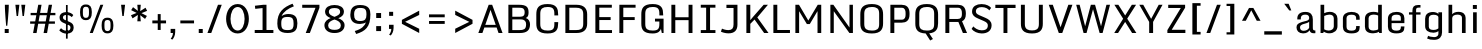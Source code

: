 SplineFontDB: 3.0
FontName: Monda-Medium
FullName: Monda Medium
FamilyName: Monda
Weight: Normal
Copyright: 
Version: 1.000;PS (version unavailable);hotconv 1.0.57;makeotf.lib2.0.21895 DEVELOPMENT
ItalicAngle: 0
UnderlinePosition: 0
UnderlineWidth: 0
Ascent: 1638
Descent: 410
UFOAscent: 1638
UFODescent: -410
LayerCount: 2
Layer: 0 0 "Back"  1
Layer: 1 0 "Fore"  0
FSType: 1
OS2Version: 0
OS2_WeightWidthSlopeOnly: 0
OS2_UseTypoMetrics: 0
CreationTime: 1352845334
ModificationTime: 1352917476
PfmFamily: 0
TTFWeight: 400
TTFWidth: 5
LineGap: 0
VLineGap: 0
Panose: 2 0 7 3 0 0 0 0 0 0
OS2TypoAscent: 1638
OS2TypoAOffset: 0
OS2TypoDescent: -410
OS2TypoDOffset: 0
OS2TypoLinegap: 0
OS2WinAscent: 2361
OS2WinAOffset: 0
OS2WinDescent: 572
OS2WinDOffset: 0
HheadAscent: 2361
HheadAOffset: 0
HheadDescent: -572
HheadDOffset: 0
OS2SubXSize: 1331
OS2SubYSize: 1228
OS2SubXOff: 0
OS2SubYOff: 153
OS2SupXSize: 1331
OS2SupYSize: 1228
OS2SupXOff: 0
OS2SupYOff: 716
OS2StrikeYSize: 0
OS2StrikeYPos: 650
OS2Vendor: 'newt'
OS2CodePages: 00000001.00000000
OS2UnicodeRanges: 0000002f.0000004c.00000002.00000000
Lookup: 258 0 0 "'kern' Horizontal Kerning in Latin lookup 0"  {"'kern' Horizontal Kerning in Latin lookup 0 subtable"  } ['kern' ('latn' <'dflt' > ) ]
MarkAttachClasses: 1
DEI: 91125
LangName: 1033 "" "" "" "1.000;newt;Monda-Medium" "" "Version 1.000;PS (version unavailable);hotconv 1.0.57;makeotf.lib2.0.21895 DEVELOPMENT" 
PickledData: "(dp1
S'com.typemytype.robofont.compileSettings.autohint'
p2
I0
sS'com.typemytype.robofont.compileSettings.decompose'
p3
I0
sS'com.typemytype.robofont.foreground.layerStrokeColor'
p4
(F0.5
F0
F0.5
F0.69999999999999996
tp5
sS'com.typemytype.robofont.compileSettings.releaseMode'
p6
I0
sS'com.typemytype.robofont.b.layerStrokeColor'
p7
(F1
F0.75
F0
F0.69999999999999996
tp8
sS'com.typemytype.robofont.compileSettings.path'
p9
S'/Users/vern/Github/mondaFont/src/Monda-Medium.otf'
p10
sS'com.robofont.robohint'
p11
(dp12
S'programs'
p13
(dp14
S'maxp'
p15
(dp16
S'numGlyphs'
p17
I146
sS'tableTag'
p18
S'maxp'
p19
sS'tableVersion'
p20
I20480
ssssS'com.typemytype.robofont.layerOrder'
p21
(S'b'
tp22
sS'com.typemytype.robofont.compileSettings.generateFormat'
p23
I0
sS'com.typemytype.robofont.segmentType'
p24
S'curve'
p25
sS'com.typemytype.robofont.sort'
p26
((dp27
S'type'
p28
S'glyphList'
p29
sS'ascending'
p30
(S'.notdef'
S'space'
S'exclam'
S'quotedbl'
S'numbersign'
S'percent'
S'quotesingle'
S'asterisk'
S'plus'
S'comma'
S'hyphen'
S'period'
S'slash'
S'zero'
S'one'
S'seven'
S'colon'
S'semicolon'
S'less'
S'equal'
S'greater'
S'A'
S'B'
S'C'
S'D'
S'E'
S'F'
S'G'
S'H'
S'I'
S'J'
S'K'
S'L'
S'M'
S'N'
S'O'
S'P'
S'Q'
S'R'
S'S'
S'T'
S'U'
S'V'
S'W'
S'X'
S'Y'
S'Z'
S'bracketleft'
S'backslash'
S'bracketright'
S'asciicircum'
S'underscore'
S'grave'
S'a'
S'b'
S'c'
S'd'
S'e'
S'f'
S'g'
S'h'
S'i'
S'j'
S'k'
S'l'
S'm'
S'n'
S'o'
S'p'
S'q'
S'r'
S's'
S't'
S'u'
S'v'
S'w'
S'x'
S'y'
S'z'
S'bar'
S'exclamdown'
S'cent'
S'brokenbar'
S'dieresis'
S'copyright'
S'logicalnot'
S'registered'
S'macron'
S'degree'
S'plusminus'
S'twosuperior'
S'threesuperior'
S'acute'
S'periodcentered'
S'cedilla'
S'onesuperior'
S'Egrave'
S'Eacute'
S'Ecircumflex'
S'Edieresis'
S'Igrave'
S'Iacute'
S'Icircumflex'
S'Idieresis'
S'Eth'
S'multiply'
S'Oslash'
S'Yacute'
S'aring'
S'ccedilla'
S'igrave'
S'iacute'
S'icircumflex'
S'idieresis'
S'eth'
S'divide'
S'ugrave'
S'uacute'
S'ucircumflex'
S'udieresis'
S'dotlessi'
S'Lslash'
S'lslash'
S'OE'
S'Ydieresis'
S'Zcaron'
S'zcaron'
S'florin'
S'circumflex'
S'caron'
S'breve'
S'dotaccent'
S'ring'
S'hungarumlaut'
S'endash'
S'emdash'
S'dagger'
S'daggerdbl'
S'bullet'
S'ellipsis'
S'perthousand'
S'fraction'
S'trademark'
S'minus'
S'fi'
S'fl'
S'oslash'
tp31
stp32
sS'public.glyphOrder'
p33
(S'.notdef'
S'space'
S'exclam'
S'quotedbl'
S'numbersign'
S'percent'
S'quotesingle'
S'asterisk'
S'plus'
S'comma'
S'hyphen'
S'period'
S'slash'
S'zero'
S'one'
S'seven'
S'colon'
S'semicolon'
S'less'
S'equal'
S'greater'
S'A'
S'B'
S'C'
S'D'
S'E'
S'F'
S'G'
S'H'
S'I'
S'J'
S'K'
S'L'
S'M'
S'N'
S'O'
S'P'
S'Q'
S'R'
S'S'
S'T'
S'U'
S'V'
S'W'
S'X'
S'Y'
S'Z'
S'bracketleft'
S'backslash'
S'bracketright'
S'asciicircum'
S'underscore'
S'grave'
S'a'
S'b'
S'c'
S'd'
S'e'
S'f'
S'g'
S'h'
S'i'
S'j'
S'k'
S'l'
S'm'
S'n'
S'o'
S'p'
S'q'
S'r'
S's'
S't'
S'u'
S'v'
S'w'
S'x'
S'y'
S'z'
S'bar'
S'exclamdown'
S'cent'
S'brokenbar'
S'dieresis'
S'copyright'
S'logicalnot'
S'registered'
S'macron'
S'degree'
S'plusminus'
S'twosuperior'
S'threesuperior'
S'acute'
S'periodcentered'
S'cedilla'
S'onesuperior'
S'Egrave'
S'Eacute'
S'Ecircumflex'
S'Edieresis'
S'Igrave'
S'Iacute'
S'Icircumflex'
S'Idieresis'
S'Eth'
S'multiply'
S'Oslash'
S'Yacute'
S'aring'
S'ccedilla'
S'igrave'
S'iacute'
S'icircumflex'
S'idieresis'
S'eth'
S'divide'
S'ugrave'
S'uacute'
S'ucircumflex'
S'udieresis'
S'dotlessi'
S'Lslash'
S'lslash'
S'OE'
S'Ydieresis'
S'Zcaron'
S'zcaron'
S'florin'
S'circumflex'
S'caron'
S'breve'
S'dotaccent'
S'ring'
S'hungarumlaut'
S'endash'
S'emdash'
S'dagger'
S'daggerdbl'
S'bullet'
S'ellipsis'
S'perthousand'
S'fraction'
S'trademark'
S'minus'
S'fi'
S'fl'
S'oslash'
tp34
sS'com.typemytype.robofont.compileSettings.checkOutlines'
p35
I0
sS'com.typemytype.robofont.compileSettings.MacRomanFirst'
p36
I1
s."
Encoding: Google-webfonts-latin
UnicodeInterp: none
NameList: Adobe Glyph List
DisplaySize: -48
AntiAlias: 1
FitToEm: 1
WidthSeparation: 307
WinInfo: 0 23 10
BeginPrivate: 8
BlueScale 8 0.039625
BlueShift 1 7
BlueValues 27 [-24 0 1060 1080 1446 1483]
OtherBlues 11 [-371 -322]
StdHW 5 [150]
StdVW 5 [201]
StemSnapH 16 [21 142 150 165]
StemSnapV 9 [188 201]
EndPrivate
Grid
650.08203125 2662 m 4
 650.08203125 -1434 l 4
EndSplineSet
BeginChars: 65557 377

StartChar: .notdef
Encoding: 65536 -1 0
Width: 1024
VWidth: 0
Flags: MW
PickledData: "(dp1
S'com.typemytype.robofont.layerData'
p2
(dp3
s."
LayerCount: 2
Fore
SplineSet
204 102 m 1
 820 102 l 1
 820 990 l 1
 204 990 l 1
 204 102 l 1
102 0 m 1
 102 1092 l 1
 922 1092 l 1
 922 0 l 1
 102 0 l 1
EndSplineSet
EndChar

StartChar: A
Encoding: 33 65 1
Width: 1376
VWidth: 0
Flags: MW
PickledData: "(dp1
S'com.typemytype.robofont.layerData'
p2
(dp3
s."
LayerCount: 2
Fore
SplineSet
1308 0 m 1
 1103 0 l 1
 1005 282 l 1
 376 282 l 1
 277 0 l 1
 68 0 l 1
 599 1446 l 1
 776 1446 l 1
 1308 0 l 1
959 417 m 1
 693 1184 l 1
 424 417 l 1
 959 417 l 1
EndSplineSet
Kerns2: 143 -7 "'kern' Horizontal Kerning in Latin lookup 0 subtable"  141 -7 "'kern' Horizontal Kerning in Latin lookup 0 subtable"  140 -7 "'kern' Horizontal Kerning in Latin lookup 0 subtable"  37 -13 "'kern' Horizontal Kerning in Latin lookup 0 subtable"  35 -7 "'kern' Horizontal Kerning in Latin lookup 0 subtable"  34 -7 "'kern' Horizontal Kerning in Latin lookup 0 subtable"  32 -10 "'kern' Horizontal Kerning in Latin lookup 0 subtable"  29 -17 "'kern' Horizontal Kerning in Latin lookup 0 subtable" 
EndChar

StartChar: B
Encoding: 34 66 2
Width: 1462
VWidth: 0
Flags: MW
PickledData: "(dp1
S'com.typemytype.robofont.layerData'
p2
(dp3
s."
LayerCount: 2
Fore
SplineSet
799 -1 m 2
 224 -1 l 1
 224 1446 l 1
 762 1446 l 2
 1163 1446 1258 1320 1258 1049 c 0
 1258 922 1230 809 1116 769 c 1
 1267 731 1333 572 1333 448 c 0
 1333 135 1166 -1 799 -1 c 2
426 833 m 1
 827 833 l 2
 1009 833 1057 917 1057 1047 c 0
 1057 1256 986 1295 742 1295 c 2
 426 1295 l 1
 426 833 l 1
426 696 m 1
 426 149 l 1
 779 149 l 2
 1003 149 1132 180 1132 446 c 0
 1132 578 1077 696 856 696 c 2
 426 696 l 1
EndSplineSet
EndChar

StartChar: C
Encoding: 35 67 3
Width: 1448
VWidth: 0
Flags: MW
PickledData: "(dp1
S'com.typemytype.robofont.layerData'
p2
(dp3
s."
LayerCount: 2
Fore
SplineSet
1094 900 m 1
 1094 992 l 2
 1094 1249 1003 1332 747 1332 c 0
 493 1332 372 1249 372 992 c 2
 372 455 l 2
 372 199 493 126 749 126 c 0
 1007 126 1094 199 1094 455 c 2
 1094 558 l 1
 1289 558 l 1
 1289 500 l 2
 1289 203 1214 -24 749 -24 c 0
 266 -24 170 185 170 486 c 2
 170 955 l 2
 170 1261 262 1483 747 1483 c 0
 1214 1483 1289 1248 1289 942 c 2
 1289 900 l 1
 1094 900 l 1
EndSplineSet
EndChar

StartChar: D
Encoding: 36 68 4
Width: 1510
VWidth: 0
Flags: MW
PickledData: "(dp1
S'com.typemytype.robofont.layerData'
p2
(dp3
s."
LayerCount: 2
Fore
SplineSet
774 150 m 2
 982 150 1139 196 1139 462 c 2
 1139 971 l 2
 1139 1238 980 1295 774 1295 c 2
 426 1295 l 1
 426 150 l 1
 774 150 l 2
224 0 m 1
 224 1446 l 1
 792 1446 l 2
 1193 1446 1340 1235 1340 959 c 2
 1340 482 l 2
 1340 169 1161 0 794 0 c 2
 224 0 l 1
EndSplineSet
Kerns2: 114 -21 "'kern' Horizontal Kerning in Latin lookup 0 subtable"  38 -25 "'kern' Horizontal Kerning in Latin lookup 0 subtable"  37 -25 "'kern' Horizontal Kerning in Latin lookup 0 subtable"  35 -20 "'kern' Horizontal Kerning in Latin lookup 0 subtable"  34 -14 "'kern' Horizontal Kerning in Latin lookup 0 subtable"  1 -21 "'kern' Horizontal Kerning in Latin lookup 0 subtable" 
EndChar

StartChar: E
Encoding: 37 69 5
Width: 1241
VWidth: 0
Flags: MW
PickledData: "(dp1
S'com.typemytype.robofont.layerData'
p2
(dp3
s."
LayerCount: 2
Fore
SplineSet
224 1446 m 1
 1067 1446 l 1
 1067 1296 l 1
 425 1296 l 1
 425 814 l 1
 1006 814 l 1
 1006 664 l 1
 425 664 l 1
 425 150 l 1
 1076 150 l 1
 1076 0 l 1
 224 0 l 1
 224 1446 l 1
EndSplineSet
EndChar

StartChar: Eacute
Encoding: 133 201 6
Width: 1241
VWidth: 0
Flags: HMW
PickledData: "(dp1
S'com.typemytype.robofont.layerData'
p2
(dp3
s."
LayerCount: 2
Fore
Refer: 43 180 N 1 0 0 1 225 491 2
Refer: 5 69 N 1 0 0 1 0 0 3
EndChar

StartChar: Ecircumflex
Encoding: 134 202 7
Width: 1241
VWidth: 0
Flags: HMW
PickledData: "(dp1
S'com.typemytype.robofont.layerData'
p2
(dp3
s."
LayerCount: 2
Fore
Refer: 60 710 N 1 0 0 1 200.5 496 2
Refer: 5 69 N 1 0 0 1 0 0 3
EndChar

StartChar: Edieresis
Encoding: 135 203 8
Width: 1241
VWidth: 0
Flags: HMW
PickledData: "(dp1
S'com.typemytype.robofont.layerData'
p2
(dp3
s."
LayerCount: 2
Fore
Refer: 68 168 N 1 0 0 1 178.5 381 2
Refer: 5 69 N 1 0 0 1 0 0 3
EndChar

StartChar: Egrave
Encoding: 132 200 9
Width: 1241
VWidth: 0
Flags: HMW
PickledData: "(dp1
S'com.typemytype.robofont.layerData'
p2
(dp3
s."
LayerCount: 2
Fore
Refer: 86 96 N 1 0 0 1 225 491 2
Refer: 5 69 N 1 0 0 1 0 0 3
EndChar

StartChar: Eth
Encoding: 140 208 10
AltUni2: 000110.ffffffff.0
Width: 1510
VWidth: 0
Flags: HMW
PickledData: "(dp1
S'com.typemytype.robofont.layerData'
p2
(dp3
s."
LayerCount: 2
Fore
SplineSet
763 659 m 5
 84 659 l 5
 84 807 l 5
 763 807 l 5
 763 659 l 5
EndSplineSet
Refer: 4 68 N 1 0 0 1 -0.00155125 0 2
EndChar

StartChar: F
Encoding: 38 70 11
Width: 1185
VWidth: 0
Flags: MW
PickledData: "(dp1
S'com.typemytype.robofont.layerData'
p2
(dp3
s."
LayerCount: 2
Fore
SplineSet
224 0 m 1
 224 1446 l 1
 1054 1446 l 1
 1054 1296 l 1
 425 1296 l 1
 425 814 l 1
 1009 814 l 1
 1009 664 l 1
 425 664 l 1
 425 0 l 1
 224 0 l 1
EndSplineSet
Kerns2: 125 -15 "'kern' Horizontal Kerning in Latin lookup 0 subtable"  114 -150 "'kern' Horizontal Kerning in Latin lookup 0 subtable"  61 7 "'kern' Horizontal Kerning in Latin lookup 0 subtable"  1 -7 "'kern' Horizontal Kerning in Latin lookup 0 subtable" 
EndChar

StartChar: G
Encoding: 39 71 12
Width: 1491
VWidth: 0
Flags: MW
PickledData: "(dp1
S'com.typemytype.robofont.layerData'
p2
(dp3
s."
LayerCount: 2
Fore
SplineSet
1219 0 m 1
 1175 216 l 1
 1141 96 1035 -24 749 -24 c 0
 266 -24 170 185 170 486 c 2
 170 955 l 2
 170 1261 268 1483 753 1483 c 0
 1220 1483 1289 1248 1289 942 c 2
 1289 900 l 1
 1094 900 l 1
 1094 992 l 2
 1094 1249 1009 1332 753 1332 c 0
 499 1332 372 1249 372 992 c 2
 372 455 l 2
 372 199 493 126 749 126 c 0
 1007 126 1094 199 1094 455 c 2
 1094 588 l 1
 870 588 l 1
 870 735 l 1
 1310 735 l 1
 1310 0 l 1
 1219 0 l 1
EndSplineSet
EndChar

StartChar: H
Encoding: 40 72 13
Width: 1529
VWidth: 0
Flags: MW
PickledData: "(dp1
S'com.typemytype.robofont.layerData'
p2
(dp3
s."
LayerCount: 2
Fore
SplineSet
224 1446 m 1
 425 1446 l 1
 425 807 l 5
 1104 807 l 5
 1104 1446 l 1
 1305 1446 l 1
 1305 0 l 1
 1104 0 l 1
 1104 659 l 5
 425 659 l 5
 425 0 l 1
 224 0 l 1
 224 1446 l 1
EndSplineSet
EndChar

StartChar: I
Encoding: 41 73 14
Width: 1131
VWidth: 0
Flags: MW
PickledData: "(dp1
S'com.typemytype.robofont.layerData'
p2
(dp3
s."
LayerCount: 2
Fore
SplineSet
944 0 m 1
 193 0 l 1
 193 150 l 1
 468 150 l 1
 468 1297 l 1
 193 1297 l 1
 193 1446 l 1
 944 1446 l 1
 944 1297 l 1
 669 1297 l 1
 669 150 l 1
 944 150 l 1
 944 0 l 1
EndSplineSet
EndChar

StartChar: Iacute
Encoding: 137 205 15
Width: 1131
VWidth: 0
Flags: HMW
PickledData: "(dp1
S'com.typemytype.robofont.layerData'
p2
(dp3
s."
LayerCount: 2
Fore
Refer: 43 180 N 1 0 0 1 143.5 491 2
Refer: 14 73 N 1 0 0 1 0 0 3
EndChar

StartChar: Icircumflex
Encoding: 138 206 16
Width: 1131
VWidth: 0
Flags: HMW
PickledData: "(dp1
S'com.typemytype.robofont.layerData'
p2
(dp3
s."
LayerCount: 2
Fore
Refer: 60 710 N 1 0 0 1 119 496 2
Refer: 14 73 N 1 0 0 1 0 0 3
EndChar

StartChar: Idieresis
Encoding: 139 207 17
Width: 1131
VWidth: 0
Flags: HMW
PickledData: "(dp1
S'com.typemytype.robofont.layerData'
p2
(dp3
s."
LayerCount: 2
Fore
Refer: 68 168 N 1 0 0 1 97 381 2
Refer: 14 73 N 1 0 0 1 0 0 3
EndChar

StartChar: Igrave
Encoding: 136 204 18
Width: 1131
VWidth: 0
Flags: HMW
PickledData: "(dp1
S'com.typemytype.robofont.layerData'
p2
(dp3
s."
LayerCount: 2
Fore
Refer: 86 96 N 1 0 0 1 143.5 491 2
Refer: 14 73 N 1 0 0 1 0 0 3
EndChar

StartChar: J
Encoding: 42 74 19
Width: 1169
VWidth: 0
Flags: MW
PickledData: "(dp1
S'com.typemytype.robofont.layerData'
p2
(dp3
s."
LayerCount: 2
Fore
SplineSet
153 225 m 1
 200 203 334 148 480 148 c 0
 671 148 744 248 744 435 c 2
 744 1281 l 1
 380 1281 l 1
 380 1446 l 1
 945 1446 l 1
 945 431 l 2
 945 157 811 -17 486 -17 c 0
 318 -17 163 36 98 70 c 1
 153 225 l 1
EndSplineSet
EndChar

StartChar: K
Encoding: 43 75 20
Width: 1400
VWidth: 0
Flags: MW
PickledData: "(dp1
S'com.typemytype.robofont.layerData'
p2
(dp3
s."
LayerCount: 2
Fore
SplineSet
224 1446 m 1
 425 1446 l 1
 425 657 l 1
 581 844 l 1
 1110 1446 l 1
 1328 1446 l 1
 784 798 l 1
 1357 0 l 1
 1134 0 l 1
 643 690 l 1
 425 468 l 1
 425 0 l 1
 224 0 l 1
 224 1446 l 1
EndSplineSet
Kerns2: 90 -13 "'kern' Horizontal Kerning in Latin lookup 0 subtable"  35 8 "'kern' Horizontal Kerning in Latin lookup 0 subtable"  32 7 "'kern' Horizontal Kerning in Latin lookup 0 subtable" 
EndChar

StartChar: L
Encoding: 44 76 21
Width: 1138
VWidth: 0
Flags: MW
PickledData: "(dp1
S'com.typemytype.robofont.layerData'
p2
(dp3
s."
LayerCount: 2
Fore
SplineSet
224 1446 m 5
 425 1446 l 5
 425 155 l 5
 1073 155 l 1
 1073 0 l 1
 224 0 l 5
 224 1446 l 5
EndSplineSet
Kerns2: 143 -7 "'kern' Horizontal Kerning in Latin lookup 0 subtable"  90 -20 "'kern' Horizontal Kerning in Latin lookup 0 subtable"  42 7 "'kern' Horizontal Kerning in Latin lookup 0 subtable"  37 -8 "'kern' Horizontal Kerning in Latin lookup 0 subtable"  35 -13 "'kern' Horizontal Kerning in Latin lookup 0 subtable"  34 -12 "'kern' Horizontal Kerning in Latin lookup 0 subtable"  32 -7 "'kern' Horizontal Kerning in Latin lookup 0 subtable"  1 7 "'kern' Horizontal Kerning in Latin lookup 0 subtable" 
EndChar

StartChar: Lslash
Encoding: 244 321 22
Width: 722
VWidth: 0
Flags: MW
PickledData: "(dp1
S'com.typemytype.robofont.layerData'
p2
(dp3
s."
LayerCount: 2
Fore
SplineSet
82 1459 m 1
 370 1459 l 1
 370 956 l 1
 626 1031 l 1
 626 889 l 1
 370 814 l 1
 370 194 l 1
 700 194 l 1
 700 0 l 1
 82 0 l 1
 82 708 l 1
 11 679 l 1
 11 822 l 1
 82 850 l 1
 82 1459 l 1
EndSplineSet
Kerns2: 143 -7 "'kern' Horizontal Kerning in Latin lookup 0 subtable"  90 -20 "'kern' Horizontal Kerning in Latin lookup 0 subtable"  42 7 "'kern' Horizontal Kerning in Latin lookup 0 subtable"  37 -8 "'kern' Horizontal Kerning in Latin lookup 0 subtable"  35 -13 "'kern' Horizontal Kerning in Latin lookup 0 subtable"  34 -12 "'kern' Horizontal Kerning in Latin lookup 0 subtable"  32 -7 "'kern' Horizontal Kerning in Latin lookup 0 subtable"  1 7 "'kern' Horizontal Kerning in Latin lookup 0 subtable" 
EndChar

StartChar: M
Encoding: 45 77 23
Width: 1772
VWidth: 0
Flags: MW
PickledData: "(dp1
S'com.typemytype.robofont.layerData'
p2
(dp3
s."
LayerCount: 2
Fore
SplineSet
224 0 m 1
 224 1446 l 1
 409 1446 l 1
 887 638 l 1
 1370 1446 l 1
 1548 1446 l 1
 1548 0 l 1
 1358 0 l 1
 1358 1121 l 1
 962 458 l 1
 813 458 l 1
 416 1117 l 1
 416 0 l 1
 224 0 l 1
EndSplineSet
EndChar

StartChar: N
Encoding: 46 78 24
Width: 1602
VWidth: 0
Flags: MW
PickledData: "(dp1
S'com.typemytype.robofont.layerData'
p2
(dp3
s."
LayerCount: 2
Fore
SplineSet
224 0 m 1
 224 1446 l 1
 377 1446 l 1
 1203 281 l 1
 1203 1446 l 1
 1378 1446 l 1
 1378 0 l 1
 1199 0 l 1
 399 1115 l 1
 399 0 l 1
 224 0 l 1
EndSplineSet
EndChar

StartChar: O
Encoding: 47 79 25
Width: 1506
VWidth: 0
Flags: MW
PickledData: "(dp1
S'com.typemytype.robofont.layerData'
p2
(dp3
s."
LayerCount: 2
Fore
SplineSet
762 126 m 0
 1020 126 1135 199 1135 455 c 2
 1135 992 l 2
 1135 1249 1018 1332 762 1332 c 0
 508 1332 372 1249 372 992 c 2
 372 455 l 2
 372 199 506 126 762 126 c 0
762 -24 m 0
 279 -24 170 185 170 486 c 2
 170 955 l 2
 170 1261 277 1483 762 1483 c 0
 1229 1483 1336 1248 1336 942 c 2
 1336 500 l 2
 1336 203 1227 -24 762 -24 c 0
EndSplineSet
EndChar

StartChar: OE
Encoding: 258 338 26
Width: 1505
VWidth: 0
Flags: MW
PickledData: "(dp1
S'com.typemytype.robofont.layerData'
p2
(dp3
s."
LayerCount: 2
Fore
SplineSet
762 150 m 1
 762 1295 l 1
 508 1295 372 1212 372 955 c 2
 372 479 l 2
 372 223 506 150 762 150 c 1
762 0 m 2
 279 0 170 209 170 510 c 2
 170 918 l 2
 170 1224 277 1446 762 1446 c 2
 1377 1446 l 1
 1377 1296 l 1
 963 1296 l 1
 963 814 l 1
 1316 814 l 1
 1316 664 l 1
 963 664 l 1
 963 150 l 1
 1386 150 l 1
 1386 0 l 1
 762 0 l 2
EndSplineSet
EndChar

StartChar: Oslash
Encoding: 148 216 27
Width: 1506
VWidth: 0
Flags: MW
PickledData: "(dp1
S'com.typemytype.robofont.layerData'
p2
(dp3
s."
LayerCount: 2
Fore
SplineSet
1054 1676 m 1
 1158 1638 l 1
 479 -195 l 1
 376 -157 l 1
 1054 1676 l 1
EndSplineSet
Refer: 25 79 N 1 0 0 1 0 0 2
EndChar

StartChar: P
Encoding: 48 80 28
Width: 1348
VWidth: 0
Flags: MW
PickledData: "(dp1
S'com.typemytype.robofont.layerData'
p2
(dp3
s."
LayerCount: 2
Fore
SplineSet
426 682 m 1
 804 682 l 2
 979 682 1002 828 1003 935 c 1
 1003 1018 l 2
 1003 1118 988 1293 807 1293 c 2
 426 1293 l 1
 426 682 l 1
224 0 m 1
 224 1446 l 1
 801 1446 l 2
 1044 1446 1199 1320 1205 1024 c 1
 1205 957 l 2
 1205 645 1046 529 800 529 c 2
 426 529 l 1
 426 0 l 1
 224 0 l 1
EndSplineSet
Kerns2: 114 -60 "'kern' Horizontal Kerning in Latin lookup 0 subtable"  35 7 "'kern' Horizontal Kerning in Latin lookup 0 subtable"  1 -7 "'kern' Horizontal Kerning in Latin lookup 0 subtable" 
EndChar

StartChar: Q
Encoding: 49 81 29
Width: 1506
VWidth: 0
Flags: MW
PickledData: "(dp1
S'com.typemytype.robofont.layerData'
p2
(dp3
s."
LayerCount: 2
Fore
SplineSet
762 126 m 0
 1020 126 1135 199 1135 455 c 2
 1135 992 l 2
 1135 1249 1018 1332 762 1332 c 0
 508 1332 372 1249 372 992 c 2
 372 455 l 2
 372 199 506 126 762 126 c 0
880 -18 m 1
 1072 -308 l 1
 931 -384 l 1
 700 -23 l 1
 269 -6 170 198 170 486 c 2
 170 955 l 2
 170 1261 277 1483 762 1483 c 0
 1229 1483 1336 1248 1336 942 c 2
 1336 500 l 2
 1336 230 1246 18 880 -18 c 1
EndSplineSet
EndChar

StartChar: R
Encoding: 50 82 30
Width: 1456
VWidth: 0
Flags: HMW
PickledData: "(dp1
S'com.typemytype.robofont.layerData'
p2
(dp3
s."
LayerCount: 2
Fore
SplineSet
426 719 m 1
 860 719 l 2
 1035 719 1069 840 1070 947 c 1
 1070 1018 l 2
 1070 1118 1055 1293 874 1293 c 2
 426 1293 l 1
 426 719 l 1
224 0 m 1
 224 1446 l 1
 868 1446 l 2
 1111 1446 1266 1320 1272 1024 c 1
 1272 969 l 2
 1272 763 1198 654 1077 603 c 1
 1334 0 l 1
 1122 0 l 1
 890 567 l 1
 879 567 868 566 856 566 c 2
 426 566 l 1
 426 0 l 1
 224 0 l 1
EndSplineSet
EndChar

StartChar: S
Encoding: 51 83 31
Width: 1280
VWidth: 0
Flags: MW
PickledData: "(dp1
S'com.typemytype.robofont.layerData'
p2
(dp3
s."
LayerCount: 2
Fore
SplineSet
133 209 m 1
 220 338 l 1
 302 252 452 138 652 138 c 0
 836 138 951 196 964 352 c 0
 975 483 920 544 754 616 c 2
 468 740 l 2
 295 815 149 900 157 1118 c 0
 166 1374 391 1481 641 1481 c 0
 908 1481 1067 1371 1132 1284 c 1
 1042 1159 l 1
 967 1250 843 1322 656 1326 c 1
 457 1328 362 1246 353 1137 c 0
 345 1040 374 978 530 911 c 2
 831 780 l 2
 1003 706 1162 618 1156 380 c 0
 1150 124 950 -27 646 -23 c 1
 437 -18 238 72 133 209 c 1
EndSplineSet
EndChar

StartChar: T
Encoding: 52 84 32
Width: 1173
VWidth: 0
Flags: MW
PickledData: "(dp1
S'com.typemytype.robofont.layerData'
p2
(dp3
s."
LayerCount: 2
Fore
SplineSet
69 1446 m 1
 1104 1446 l 1
 1104 1281 l 1
 687 1281 l 1
 687 0 l 1
 486 0 l 1
 486 1281 l 1
 69 1281 l 1
 69 1446 l 1
EndSplineSet
Kerns2: 143 -10 "'kern' Horizontal Kerning in Latin lookup 0 subtable"  141 -10 "'kern' Horizontal Kerning in Latin lookup 0 subtable"  134 -8 "'kern' Horizontal Kerning in Latin lookup 0 subtable"  125 -8 "'kern' Horizontal Kerning in Latin lookup 0 subtable"  122 -7 "'kern' Horizontal Kerning in Latin lookup 0 subtable"  114 -20 "'kern' Horizontal Kerning in Latin lookup 0 subtable"  108 -7 "'kern' Horizontal Kerning in Latin lookup 0 subtable"  90 -7 "'kern' Horizontal Kerning in Latin lookup 0 subtable"  72 -7 "'kern' Horizontal Kerning in Latin lookup 0 subtable"  61 -10 "'kern' Horizontal Kerning in Latin lookup 0 subtable"  55 -7 "'kern' Horizontal Kerning in Latin lookup 0 subtable"  42 -7 "'kern' Horizontal Kerning in Latin lookup 0 subtable"  32 10 "'kern' Horizontal Kerning in Latin lookup 0 subtable"  3 -35 "'kern' Horizontal Kerning in Latin lookup 0 subtable"  1 -10 "'kern' Horizontal Kerning in Latin lookup 0 subtable" 
EndChar

StartChar: U
Encoding: 53 85 33
Width: 1522
VWidth: 0
Flags: MW
PickledData: "(dp1
S'com.typemytype.robofont.guides'
p2
((dp3
S'angle'
p4
I0
sS'name'
p5
NsS'magnetic'
p6
I5
sS'isGlobal'
p7
I00
sS'y'
I446
sS'x'
I594
s(dp8
g4
I0
sg5
Nsg6
I5
sg7
I00
sS'y'
I468
sS'x'
I914
stp9
sS'com.typemytype.robofont.layerData'
p10
(dp11
s."
LayerCount: 2
Fore
SplineSet
200 473 m 2
 200 1446 l 1
 402 1446 l 1
 402 452 l 2
 402 186 570 132 771 132 c 0
 974 132 1120 186 1120 452 c 2
 1120 1446 l 1
 1322 1446 l 1
 1322 473 l 2
 1322 205 1224 -24 771 -24 c 0
 298 -24 200 202 200 473 c 2
EndSplineSet
EndChar

StartChar: V
Encoding: 54 86 34
Width: 1384
VWidth: 0
Flags: MW
PickledData: "(dp1
S'com.typemytype.robofont.layerData'
p2
(dp3
s."
LayerCount: 2
Fore
SplineSet
90 1446 m 1
 297 1446 l 1
 695 294 l 1
 1093 1446 l 1
 1302 1446 l 1
 782 0 l 1
 605 0 l 1
 90 1446 l 1
EndSplineSet
Kerns2: 114 -13 "'kern' Horizontal Kerning in Latin lookup 0 subtable"  61 -7 "'kern' Horizontal Kerning in Latin lookup 0 subtable"  1 -7 "'kern' Horizontal Kerning in Latin lookup 0 subtable" 
EndChar

StartChar: W
Encoding: 55 87 35
Width: 1950
VWidth: 0
Flags: MW
PickledData: "(dp1
S'com.typemytype.robofont.layerData'
p2
(dp3
s."
LayerCount: 2
Fore
SplineSet
112 1446 m 1
 289 1446 l 1
 571 346 l 1
 863 1446 l 1
 911 1446 l 1
 1037 1446 l 1
 1078 1446 l 1
 1384 346 l 1
 1662 1446 l 1
 1845 1446 l 1
 1464 0 l 1
 1312 0 l 1
 974 1217 l 1
 642 0 l 1
 490 0 l 1
 112 1446 l 1
EndSplineSet
Kerns2: 143 10 "'kern' Horizontal Kerning in Latin lookup 0 subtable"  134 7 "'kern' Horizontal Kerning in Latin lookup 0 subtable"  122 7 "'kern' Horizontal Kerning in Latin lookup 0 subtable"  114 -8 "'kern' Horizontal Kerning in Latin lookup 0 subtable"  108 7 "'kern' Horizontal Kerning in Latin lookup 0 subtable"  91 8 "'kern' Horizontal Kerning in Latin lookup 0 subtable"  72 7 "'kern' Horizontal Kerning in Latin lookup 0 subtable"  42 7 "'kern' Horizontal Kerning in Latin lookup 0 subtable" 
EndChar

StartChar: X
Encoding: 56 88 36
Width: 1341
VWidth: 0
Flags: MW
PickledData: "(dp1
S'com.typemytype.robofont.layerData'
p2
(dp3
s."
LayerCount: 2
Fore
SplineSet
779 734 m 1
 1248 0 l 1
 1030 0 l 1
 673 568 l 1
 311 0 l 1
 115 0 l 1
 571 731 l 1
 122 1446 l 1
 325 1446 l 1
 675 898 l 1
 1016 1446 l 1
 1233 1446 l 1
 779 734 l 1
EndSplineSet
Kerns2: 90 -7 "'kern' Horizontal Kerning in Latin lookup 0 subtable" 
EndChar

StartChar: Y
Encoding: 57 89 37
Width: 1312
VWidth: 0
Flags: MW
PickledData: "(dp1
S'com.typemytype.robofont.layerData'
p2
(dp3
s."
LayerCount: 2
Fore
SplineSet
67 1446 m 1
 268 1446 l 1
 673 724 l 1
 1061 1446 l 1
 1256 1446 l 1
 773 568 l 1
 773 0 l 1
 572 0 l 1
 572 568 l 1
 67 1446 l 1
EndSplineSet
Kerns2: 114 -18 "'kern' Horizontal Kerning in Latin lookup 0 subtable"  108 -47 "'kern' Horizontal Kerning in Latin lookup 0 subtable"  90 -13 "'kern' Horizontal Kerning in Latin lookup 0 subtable"  61 -7 "'kern' Horizontal Kerning in Latin lookup 0 subtable"  1 -10 "'kern' Horizontal Kerning in Latin lookup 0 subtable" 
EndChar

StartChar: Yacute
Encoding: 153 221 38
Width: 1312
VWidth: 0
Flags: HMW
PickledData: "(dp1
S'com.typemytype.robofont.layerData'
p2
(dp3
s."
LayerCount: 2
Fore
Refer: 43 180 N 1 0 0 1 236.5 491 2
Refer: 37 89 N 1 0 0 1 0 0 3
Kerns2: 108 -58 "'kern' Horizontal Kerning in Latin lookup 0 subtable" 
EndChar

StartChar: Ydieresis
Encoding: 289 376 39
Width: 1312
VWidth: 0
Flags: HMW
PickledData: "(dp1
S'com.typemytype.robofont.layerData'
p2
(dp3
s."
LayerCount: 2
Fore
Refer: 68 168 N 1 0 0 1 190 340 2
Refer: 37 89 N 1 0 0 1 0 0 3
EndChar

StartChar: Z
Encoding: 58 90 40
Width: 1237
VWidth: 0
Flags: MW
PickledData: "(dp1
S'com.typemytype.robofont.layerData'
p2
(dp3
s."
LayerCount: 2
Fore
SplineSet
216 1446 m 1
 1081 1446 l 1
 1081 1295 l 1
 395 165 l 1
 1095 165 l 1
 1095 0 l 1
 173 0 l 1
 173 150 l 1
 860 1281 l 1
 216 1281 l 1
 216 1446 l 1
EndSplineSet
Kerns2: 90 -7 "'kern' Horizontal Kerning in Latin lookup 0 subtable" 
EndChar

StartChar: Zcaron
Encoding: 294 381 41
Width: 1237
VWidth: 0
Flags: HMW
PickledData: "(dp1
S'com.typemytype.robofont.layerData'
p2
(dp3
s."
LayerCount: 2
Fore
Refer: 56 711 N 1 0 0 1 184.5 455 2
Refer: 40 90 N 1 0 0 1 0 0 3
EndChar

StartChar: a
Encoding: 65 97 42
Width: 1155
VWidth: 0
Flags: MW
PickledData: "(dp1
S'com.typemytype.robofont.layerData'
p2
(dp3
s."
LayerCount: 2
Fore
SplineSet
776 273 m 1
 776 576 l 1
 747 547 685 512 549 477 c 0
 333 421 304 368 310 266 c 0
 316 160 392 113 495 113 c 0
 608 113 746 175 776 273 c 1
1095 128 m 1
 1095 -8 l 1
 1081 -10 1032 -12 1015 -12 c 0
 874 -12 829 42 797 142 c 1
 750 70 661 -20 466 -20 c 0
 241 -20 128 120 128 283 c 0
 128 423 188 514 534 597 c 0
 654 626 776 647 776 753 c 0
 776 830 773 940 581 940 c 0
 368 940 350 830 350 745 c 2
 350 695 l 1
 169 695 l 1
 169 746 l 2
 169 955 309 1080 587 1080 c 0
 867 1080 964 917 964 699 c 2
 964 268 l 2
 964 165 984 128 1095 128 c 1
EndSplineSet
EndChar

StartChar: acute
Encoding: 114 180 43
Width: 616
VWidth: 0
Flags: MW
PickledData: "(dp1
S'com.typemytype.robofont.layerData'
p2
(dp3
s."
LayerCount: 2
Fore
SplineSet
115 1496 m 1
 340 1496 l 1
 478 1155 l 1
 372 1155 l 1
 115 1496 l 1
EndSplineSet
EndChar

StartChar: aring
Encoding: 161 229 44
Width: 1155
VWidth: 0
Flags: HMW
PickledData: "(dp1
S'com.typemytype.robofont.layerData'
p2
(dp3
s."
LayerCount: 2
Fore
Refer: 124 730 N 1 0 0 1 636.308 1057.96 2
Refer: 42 97 N 1 0 0 1 0 0 3
EndChar

StartChar: asciicircum
Encoding: 62 94 45
Width: 1257
VWidth: 0
Flags: MW
PickledData: "(dp1
S'com.typemytype.robofont.layerData'
p2
(dp3
s."
LayerCount: 2
Fore
SplineSet
735 1283 m 1
 1103 626 l 1
 910 626 l 1
 628 1161 l 1
 348 626 l 1
 154 626 l 1
 513 1283 l 1
 735 1283 l 1
EndSplineSet
EndChar

StartChar: asterisk
Encoding: 10 42 46
Width: 1132
VWidth: 0
Flags: MW
PickledData: "(dp1
S'com.typemytype.robofont.layerData'
p2
(dp3
s."
LayerCount: 2
Fore
SplineSet
477 1446 m 1
 655 1446 l 1
 625 1121 l 1
 898 1295 l 1
 979 1134 l 1
 688 1017 l 1
 968 875 l 1
 873 722 l 1
 626 912 l 1
 655 599 l 1
 477 599 l 1
 506 924 l 1
 233 750 l 1
 153 911 l 1
 443 1028 l 1
 163 1170 l 1
 258 1323 l 1
 505 1133 l 1
 477 1446 l 1
EndSplineSet
EndChar

StartChar: b
Encoding: 66 98 47
Width: 1198
VWidth: 0
Flags: MW
PickledData: "(dp1
S'com.typemytype.robofont.layerData'
p2
(dp3
s."
LayerCount: 2
Fore
SplineSet
320 0 m 1
 181 0 l 1
 181 1446 l 1
 369 1446 l 1
 369 1014 l 1
 437 1053 544 1084 643 1084 c 0
 914 1084 1048 940 1048 736 c 2
 1048 352 l 2
 1048 139 895 -16 619 -16 c 0
 493 -16 400 36 344 71 c 1
 320 0 l 1
369 874 m 1
 369 188 l 1
 424 157 502 125 591 125 c 0
 739 125 860 202 860 332 c 2
 860 750 l 2
 860 877 772 942 634 942 c 0
 546 942 439 906 369 874 c 1
EndSplineSet
Kerns2: 143 -10 "'kern' Horizontal Kerning in Latin lookup 0 subtable"  140 -10 "'kern' Horizontal Kerning in Latin lookup 0 subtable"  47 -12 "'kern' Horizontal Kerning in Latin lookup 0 subtable" 
EndChar

StartChar: backslash
Encoding: 60 92 48
Width: 979
VWidth: 0
Flags: MW
PickledData: "(dp1
S'com.typemytype.robofont.layerData'
p2
(dp3
s."
LayerCount: 2
Fore
SplineSet
665 1446 m 1
 858 1446 l 1
 320 0 l 1
 125 0 l 1
 665 1446 l 1
EndSplineSet
EndChar

StartChar: bar
Encoding: 92 124 49
Width: 666
VWidth: 0
Flags: MW
PickledData: "(dp1
S'com.typemytype.robofont.layerData'
p2
(dp3
s."
LayerCount: 2
Fore
SplineSet
432 1555 m 1
 432 -167 l 1
 254 -167 l 1
 254 1555 l 1
 432 1555 l 1
EndSplineSet
EndChar

StartChar: bracketleft
Encoding: 59 91 50
Width: 827
VWidth: 0
Flags: MW
PickledData: "(dp1
S'com.typemytype.robofont.layerData'
p2
(dp3
s."
LayerCount: 2
Fore
SplineSet
455 58 m 1
 645 58 l 1
 645 -76 l 1
 224 -76 l 1
 224 1529 l 1
 645 1529 l 1
 645 1396 l 1
 455 1396 l 1
 455 58 l 1
EndSplineSet
EndChar

StartChar: bracketright
Encoding: 61 93 51
Width: 804
VWidth: 0
Flags: MW
PickledData: "(dp1
S'com.typemytype.robofont.layerData'
p2
(dp3
s."
LayerCount: 2
Fore
SplineSet
182 1496 m 1
 580 1496 l 1
 580 -76 l 1
 182 -76 l 1
 182 38 l 1
 369 38 l 1
 369 1382 l 1
 182 1382 l 1
 182 1496 l 1
EndSplineSet
EndChar

StartChar: breve
Encoding: 340 728 52
Width: 676
VWidth: 0
Flags: HMW
PickledData: "(dp1
S'com.typemytype.robofont.layerData'
p2
(dp3
s."
LayerCount: 2
Fore
SplineSet
121 1397 m 1
 236 1397 l 1
 237.48046875 1337.75976562 263.569335938 1277.54003906 328.990234375 1277.54003906 c 0
 393.8203125 1277.54003906 418 1336.98046875 418 1397 c 1
 534 1397 l 1
 534 1271.61035156 450.41796875 1178.61035156 327.001953125 1178.61035156 c 0
 203.91796875 1178.61035156 121 1271.20996094 121 1397 c 1
EndSplineSet
EndChar

StartChar: brokenbar
Encoding: 101 166 53
Width: 674
VWidth: 0
Flags: MW
PickledData: "(dp1
S'com.typemytype.robofont.layerData'
p2
(dp3
S'b'
(dp4
S'name'
p5
S'brokenbar'
p6
sS'lib'
p7
(dp8
sS'unicodes'
p9
(tsS'width'
p10
I674
sS'contours'
p11
((dp12
S'points'
p13
((dp14
S'segmentType'
p15
S'line'
p16
sS'x'
F432
sS'smooth'
p17
I00
sS'y'
F1555
s(dp18
g15
S'line'
p19
sS'x'
F432
sg17
I00
sS'y'
F-167
s(dp20
g15
S'line'
p21
sS'x'
F254
sg17
I00
sS'y'
F-167
s(dp22
g15
S'line'
p23
sS'x'
F254
sg17
I00
sS'y'
F1555
stp24
stp25
sS'components'
p26
(tsS'anchors'
p27
(tsss."
LayerCount: 2
Fore
SplineSet
432 513 m 1
 432 -167 l 1
 254 -167 l 1
 254 513 l 1
 432 513 l 1
432 1555 m 1
 432 848 l 1
 254 848 l 1
 254 1555 l 1
 432 1555 l 1
EndSplineSet
EndChar

StartChar: bullet
Encoding: 366 8226 54
Width: 975
VWidth: 0
Flags: MW
PickledData: "(dp1
S'com.typemytype.robofont.layerData'
p2
(dp3
s."
LayerCount: 2
Fore
SplineSet
180 599 m 0
 180 795 262 901 487 901 c 0
 714 901 795 795 795 599 c 0
 795 405 713 298 486 298 c 0
 260 298 180 404 180 599 c 0
EndSplineSet
EndChar

StartChar: c
Encoding: 67 99 55
Width: 1123
VWidth: 0
Flags: MW
PickledData: "(dp1
S'com.typemytype.robofont.layerData'
p2
(dp3
s."
LayerCount: 2
Fore
SplineSet
826 679 m 1
 826 774 l 2
 826 899 730 938 585 938 c 0
 439 938 335 888 335 757 c 2
 335 308 l 2
 335 166 438 121 585 121 c 0
 724 121 826 153 826 283 c 2
 826 356 l 1
 1008 356 l 1
 1008 289 l 2
 1008 94 914 -20 585 -20 c 0
 269 -20 148 118 148 314 c 2
 148 751 l 2
 148 951 322 1080 585 1080 c 0
 848 1080 1008 981 1008 768 c 2
 1008 679 l 1
 826 679 l 1
EndSplineSet
Kerns2: 55 -4 "'kern' Horizontal Kerning in Latin lookup 0 subtable" 
EndChar

StartChar: caron
Encoding: 339 711 56
Width: 901
VWidth: 0
Flags: HMW
PickledData: "(dp1
S'com.typemytype.robofont.layerData'
p2
(dp3
s."
LayerCount: 2
Fore
SplineSet
380 1150 m 1
 163 1416 l 1
 324 1416 l 1
 456 1242 l 1
 580 1416 l 1
 736 1416 l 1
 530 1150 l 1
 380 1150 l 1
EndSplineSet
EndChar

StartChar: ccedilla
Encoding: 163 231 57
Width: 1123
VWidth: 0
Flags: HMW
PickledData: "(dp1
S'com.typemytype.robofont.layerData'
p2
(dp3
s."
LayerCount: 2
Fore
Refer: 58 184 N 1 0 0 1 327 -3.8 2
Refer: 55 99 N 1 0 0 1 0 0 3
EndChar

StartChar: cedilla
Encoding: 117 184 58
Width: 579
VWidth: 0
Flags: MW
PickledData: "(dp1
S'com.typemytype.robofont.layerData'
p2
(dp3
s."
LayerCount: 2
Fore
SplineSet
282 0 m 1
 288 -94 l 1
 435 -120 509 -214 509 -303 c 0
 509 -397 427 -486 262 -486 c 0
 234 -486 203 -484 169 -478 c 1
 169 -382 l 1
 195 -387 219 -389 240 -389 c 0
 338 -389 380 -342 380 -290 c 0
 380 -229 320 -161 220 -158 c 1
 220 0 l 1
 282 0 l 1
EndSplineSet
EndChar

StartChar: cent
Encoding: 97 162 59
Width: 1098
VWidth: 0
Flags: MW
PickledData: "(dp1
S'com.typemytype.robofont.layerData'
p2
(dp3
s."
LayerCount: 2
Fore
SplineSet
809 694 m 1
 809 792 l 2
 809 920 710 959 565 959 c 0
 419 959 315 908 315 774 c 2
 315 315 l 2
 315 170 418 124 565 124 c 0
 704 124 809 156 809 289 c 2
 809 364 l 1
 991 364 l 1
 991 309 l 2
 991 125 908 0 637 -18 c 1
 637 -205 l 1
 500 -205 l 1
 500 -18 l 1
 232 0 128 135 128 321 c 2
 128 768 l 2
 128 956 274 1081 500 1101 c 1
 500 1275 l 1
 637 1275 l 1
 637 1101 l 1
 857 1081 991 968 991 771 c 2
 991 694 l 1
 809 694 l 1
EndSplineSet
EndChar

StartChar: circumflex
Encoding: 338 710 60
Width: 901
VWidth: 0
Flags: HMW
PickledData: "(dp1
S'com.typemytype.robofont.layerData'
p2
(dp3
s."
LayerCount: 2
Fore
SplineSet
380 1416 m 1
 530 1416 l 1
 736 1150 l 1
 580 1150 l 1
 456 1324 l 1
 324 1150 l 1
 163 1150 l 1
 380 1416 l 1
EndSplineSet
EndChar

StartChar: colon
Encoding: 26 58 61
Width: 567
VWidth: 0
Flags: MW
PickledData: "(dp1
S'com.typemytype.robofont.layerData'
p2
(dp3
s."
LayerCount: 2
Fore
SplineSet
164 353 m 1
 415 353 l 1
 415 99 l 1
 164 99 l 1
 164 353 l 1
164 1023 m 1
 415 1023 l 1
 415 768 l 1
 164 768 l 1
 164 1023 l 1
EndSplineSet
EndChar

StartChar: comma
Encoding: 12 44 62
Width: 495
VWidth: 0
Flags: MW
PickledData: "(dp1
S'com.typemytype.robofont.layerData'
p2
(dp3
s."
LayerCount: 2
Fore
SplineSet
135 211 m 1
 369 211 l 1
 369 50 l 2
 369 -141 278 -284 220 -338 c 1
 139 -294 l 1
 186 -239 253 -132 253 0 c 1
 135 0 l 1
 135 211 l 1
EndSplineSet
EndChar

StartChar: copyright
Encoding: 104 169 63
Width: 1865
VWidth: 0
Flags: MW
PickledData: "(dp1
S'com.typemytype.robofont.layerData'
p2
(dp3
s."
LayerCount: 2
Fore
SplineSet
1152 836 m 1
 1152 890 l 2
 1152 1042 1094 1091 942 1091 c 0
 791 1091 711 1042 711 890 c 2
 711 571 l 2
 711 419 791 376 943 376 c 0
 1096 376 1152 419 1152 571 c 2
 1152 632 l 1
 1268 632 l 1
 1268 598 l 2
 1268 422 1219 287 943 287 c 0
 656 287 591 411 591 590 c 2
 591 868 l 2
 591 1050 654 1182 942 1182 c 0
 1219 1182 1268 1043 1268 861 c 2
 1268 836 l 1
 1152 836 l 1
932 -14 m 0
 519 -14 176 303 176 722 c 0
 176 1139 519 1456 932 1456 c 0
 1348 1456 1689 1139 1689 722 c 0
 1689 303 1348 -14 932 -14 c 0
934 82 m 0
 1300 82 1583 357 1583 722 c 0
 1583 1086 1300 1361 934 1361 c 0
 570 1361 285 1086 285 722 c 0
 285 357 570 82 934 82 c 0
EndSplineSet
EndChar

StartChar: d
Encoding: 68 100 64
Width: 1187
VWidth: 0
Flags: MW
PickledData: "(dp1
S'com.typemytype.robofont.layerData'
p2
(dp3
s."
LayerCount: 2
Fore
SplineSet
827 1446 m 1
 1015 1446 l 1
 1015 0 l 1
 887 0 l 1
 856 61 l 1
 794 17 679 -16 570 -16 c 0
 265 -16 150 124 150 328 c 2
 150 735 l 2
 150 948 295 1084 603 1084 c 0
 670 1084 761 1068 827 1044 c 1
 827 1446 l 1
827 189 m 1
 827 896 l 1
 771 923 693 943 605 943 c 0
 457 943 338 886 338 756 c 2
 338 314 l 2
 338 187 444 126 582 126 c 0
 689 126 784 163 827 189 c 1
EndSplineSet
Kerns2: 64 -17 "'kern' Horizontal Kerning in Latin lookup 0 subtable" 
EndChar

StartChar: dagger
Encoding: 390 8224 65
Width: 890
VWidth: 0
Flags: MW
PickledData: "(dp1
S'com.typemytype.robofont.layerData'
p2
(dp3
s."
LayerCount: 2
Fore
SplineSet
348 1446 m 1
 536 1446 l 1
 536 1060 l 1
 802 1060 l 1
 802 931 l 1
 536 931 l 1
 536 0 l 1
 348 0 l 1
 348 931 l 1
 88 931 l 1
 88 1060 l 1
 348 1060 l 1
 348 1446 l 1
EndSplineSet
EndChar

StartChar: daggerdbl
Encoding: 365 8225 66
Width: 938
VWidth: 0
Flags: MW
PickledData: "(dp1
S'com.typemytype.robofont.layerData'
p2
(dp3
s."
LayerCount: 2
Fore
SplineSet
372 0 m 1
 372 409 l 1
 112 409 l 1
 112 538 l 1
 372 538 l 1
 372 931 l 1
 112 931 l 1
 112 1060 l 1
 372 1060 l 1
 372 1446 l 1
 560 1446 l 1
 560 1060 l 1
 826 1060 l 1
 826 931 l 1
 560 931 l 1
 560 538 l 1
 826 538 l 1
 826 409 l 1
 560 409 l 1
 560 0 l 1
 372 0 l 1
EndSplineSet
EndChar

StartChar: degree
Encoding: 111 176 67
Width: 1036
VWidth: 0
Flags: HMW
PickledData: "(dp1
S'com.typemytype.robofont.guides'
p2
((dp3
S'angle'
p4
F90
sS'name'
p5
NsS'magnetic'
p6
I5
sS'isGlobal'
p7
I00
sS'y'
I1204
sS'x'
I513
stp8
sS'com.typemytype.robofont.layerData'
p9
(dp10
s."
LayerCount: 2
Fore
SplineSet
486.5 885 m 0
 319 885 265 1024 265 1123 c 0
 265 1222 320 1360 486.5 1360 c 0
 658.5 1360 711.5 1222 711.5 1123 c 0
 711.5 1024 659.5 885 486.5 885 c 0
486.5 1445 m 0
 272 1445 160 1295 160 1122 c 0
 160 950 274 799 487.5 799 c 0
 706.5 799 816.5 950 816.5 1122 c 0
 816.5 1295 706.5 1445 486.5 1445 c 0
EndSplineSet
EndChar

StartChar: dieresis
Encoding: 103 168 68
Width: 956
VWidth: 0
Flags: MW
PickledData: "(dp1
S'com.typemytype.robofont.layerData'
p2
(dp3
s."
LayerCount: 2
Fore
SplineSet
117 1265 m 1
 117 1446 l 1
 323 1446 l 1
 323 1265 l 1
 117 1265 l 1
620 1265 m 1
 620 1446 l 1
 826 1446 l 1
 826 1265 l 1
 620 1265 l 1
EndSplineSet
EndChar

StartChar: divide
Encoding: 179 247 69
Width: 1073
VWidth: 0
Flags: MW
PickledData: "(dp1
S'com.typemytype.robofont.layerData'
p2
(dp3
s."
LayerCount: 2
Fore
SplineSet
949 609 m 1
 949 472 l 1
 124 472 l 1
 124 609 l 1
 949 609 l 1
648 996 m 1
 648 787 l 1
 431 787 l 1
 431 996 l 1
 648 996 l 1
648 299 m 1
 648 90 l 1
 431 90 l 1
 431 299 l 1
 648 299 l 1
EndSplineSet
EndChar

StartChar: dotaccent
Encoding: 341 729 70
Width: 566
VWidth: 0
Flags: MW
PickledData: "(dp1
S'com.typemytype.robofont.layerData'
p2
(dp3
s."
LayerCount: 2
Fore
Refer: 114 46 N 1 0 0 1 -244 122 2
EndChar

StartChar: dotlessi
Encoding: 231 305 71
Width: 577
VWidth: 0
Flags: MW
PickledData: "(dp1
S'com.typemytype.robofont.layerData'
p2
(dp3
s."
LayerCount: 2
Fore
SplineSet
209 1060 m 1
 396 1060 l 1
 396 0 l 1
 209 0 l 1
 209 1060 l 1
EndSplineSet
EndChar

StartChar: e
Encoding: 69 101 72
Width: 1132
VWidth: 0
Flags: MW
PickledData: "(dp1
S'com.typemytype.robofont.layerData'
p2
(dp3
s."
LayerCount: 2
Fore
SplineSet
338 633 m 1
 811 633 l 1
 811 778 l 2
 811 906 727 938 582 938 c 0
 432 938 338 891 338 760 c 2
 338 633 l 1
582 -20 m 0
 266 -20 150 122 150 326 c 2
 150 743 l 2
 150 943 303 1080 582 1080 c 0
 858 1080 993 959 993 758 c 2
 993 506 l 1
 338 506 l 1
 338 310 l 2
 338 179 418 121 582 121 c 0
 721 121 811 152 811 282 c 2
 811 336 l 1
 993 336 l 1
 993 297 l 2
 993 102 911 -20 582 -20 c 0
EndSplineSet
Kerns2: 142 -18 "'kern' Horizontal Kerning in Latin lookup 0 subtable" 
EndChar

StartChar: ellipsis
Encoding: 391 8230 73
Width: 1427
VWidth: 0
Flags: MW
PickledData: "(dp1
S'com.typemytype.robofont.layerData'
p2
(dp3
s."
LayerCount: 2
Fore
SplineSet
1776 255 m 1
 2029 255 l 1
 2029 0 l 1
 1776 0 l 1
 1776 255 l 1
944 255 m 1
 1197 255 l 1
 1197 0 l 1
 944 0 l 1
 944 255 l 1
112 255 m 1
 365 255 l 1
 365 0 l 1
 112 0 l 1
 112 255 l 1
EndSplineSet
EndChar

StartChar: emdash
Encoding: 358 8212 74
Width: 1101
VWidth: 0
Flags: MW
PickledData: "(dp1
S'com.typemytype.robofont.layerData'
p2
(dp3
s."
LayerCount: 2
Fore
SplineSet
2 548 m 1
 1098 548 l 1
 1098 402 l 1
 2 402 l 1
 2 548 l 1
EndSplineSet
EndChar

StartChar: endash
Encoding: 357 8211 75
Width: 539
VWidth: 0
Flags: MW
PickledData: "(dp1
S'com.typemytype.robofont.layerData'
p2
(dp3
s."
LayerCount: 2
Fore
SplineSet
2 732 m 1
 535 732 l 1
 535 606 l 1
 2 606 l 1
 2 732 l 1
EndSplineSet
EndChar

StartChar: equal
Encoding: 29 61 76
Width: 1217
VWidth: 0
Flags: MW
PickledData: "(dp1
S'com.typemytype.robofont.layerData'
p2
(dp3
s."
LayerCount: 2
Fore
SplineSet
207 953 m 1
 1010 953 l 1
 1010 805 l 1
 207 805 l 1
 207 953 l 1
207 615 m 1
 1010 615 l 1
 1010 467 l 1
 207 467 l 1
 207 615 l 1
EndSplineSet
EndChar

StartChar: eth
Encoding: 172 240 77
Width: 841
VWidth: 0
Flags: MW
PickledData: "(dp1
S'com.typemytype.robofont.layerData'
p2
(dp3
s."
LayerCount: 2
Fore
SplineSet
501 753 m 2
 501 787 461 805 416 805 c 0
 371 805 331 787 331 748 c 2
 331 254 l 2
 331 219 336 178 411 178 c 0
 490 178 501 218 501 254 c 2
 501 753 l 2
168 1309 m 1
 232 1483 l 1
 452 1483 589 1418 653 1341 c 1
 766 1393 l 1
 818 1285 l 1
 711 1236 l 1
 745 1150 765 1056 765 948 c 2
 765 251 l 2
 765 83 623 -20 411 -20 c 0
 204 -20 68 83 68 251 c 2
 68 768 l 2
 68 918 178 1002 296 1002 c 0
 353 1002 433 989 498 963 c 1
 496 1027 489 1083 472 1129 c 1
 286 1074 l 1
 235 1182 l 1
 386 1237 l 1
 326 1269 257 1309 168 1309 c 1
EndSplineSet
EndChar

StartChar: exclam
Encoding: 1 33 78
Width: 680
VWidth: 0
Flags: MW
PickledData: "(dp1
S'com.typemytype.robofont.layerData'
p2
(dp3
s."
LayerCount: 2
Fore
SplineSet
249 1446 m 1
 451 1446 l 1
 451 1060 372 371 372 371 c 1
 316 371 l 1
 316 371 249 1060 249 1446 c 1
242 206 m 1
 447 206 l 1
 447 0 l 1
 242 0 l 1
 242 206 l 1
EndSplineSet
EndChar

StartChar: exclamdown
Encoding: 96 161 79
Width: 680
VWidth: 0
Flags: HMW
PickledData: "(dp1
S'com.typemytype.robofont.layerData'
p2
(dp3
s."
LayerCount: 2
Fore
Refer: 78 33 S -1 0 0 -1 693 1080 2
EndChar

StartChar: f
Encoding: 70 102 80
Width: 793
VWidth: 0
Flags: MW
PickledData: "(dp1
S'com.typemytype.robofont.layerData'
p2
(dp3
s."
LayerCount: 2
Fore
SplineSet
572 1434 m 2
 691 1434 l 1
 691 1301 l 1
 607 1301 l 2
 472 1301 466 1244 466 1168 c 2
 466 1060 l 1
 693 1060 l 1
 693 943 l 1
 466 943 l 1
 466 0 l 1
 278 0 l 1
 278 943 l 1
 101 943 l 1
 101 1060 l 1
 278 1060 l 1
 278 1137 l 2
 278 1335 354 1434 572 1434 c 2
EndSplineSet
Kerns2: 143 7 "'kern' Horizontal Kerning in Latin lookup 0 subtable"  141 7 "'kern' Horizontal Kerning in Latin lookup 0 subtable"  130 7 "'kern' Horizontal Kerning in Latin lookup 0 subtable"  114 -7 "'kern' Horizontal Kerning in Latin lookup 0 subtable"  80 -53 "'kern' Horizontal Kerning in Latin lookup 0 subtable" 
EndChar

StartChar: uniFB01
Encoding: 374 64257 81
Width: 1248
VWidth: 0
Flags: MW
PickledData: "(dp1
S'com.typemytype.robofont.layerData'
p2
(dp3
s."
LayerCount: 2
Fore
SplineSet
557 1446 m 2
 663 1446 l 1
 663 1313 l 1
 592 1313 l 2
 457 1313 451 1256 451 1180 c 2
 451 1060 l 1
 935 1060 l 1
 935 943 l 1
 451 943 l 1
 451 0 l 1
 263 0 l 1
 263 943 l 1
 101 943 l 1
 101 1060 l 1
 263 1060 l 1
 263 1149 l 2
 263 1347 339 1446 557 1446 c 2
EndSplineSet
Refer: 91 105 N 1 0 0 1 671 0 2
EndChar

StartChar: uniFB02
Encoding: 375 64258 82
Width: 1377
VWidth: 0
Flags: MW
PickledData: "(dp1
S'com.typemytype.robofont.layerData'
p2
(dp3
s."
LayerCount: 2
Fore
SplineSet
1086 1446 m 1
 1086 360 l 2
 1086 217 1104 145 1291 145 c 2
 1320 145 l 1
 1320 0 l 1
 1248 0 l 2
 1016 0 898 83 898 362 c 2
 898 1313 l 1
 622 1313 l 2
 488 1313 451 1224 451 1148 c 2
 451 1060 l 1
 666 1060 l 1
 666 943 l 1
 451 943 l 1
 451 0 l 1
 263 0 l 1
 263 943 l 1
 101 943 l 1
 101 1060 l 1
 263 1060 l 1
 263 1258 369 1446 587 1446 c 2
 1086 1446 l 1
EndSplineSet
EndChar

StartChar: florin
Encoding: 392 402 83
Width: 890
VWidth: 0
Flags: MW
PickledData: "(dp1
S'com.typemytype.robofont.layerData'
p2
(dp3
s."
LayerCount: 2
Fore
SplineSet
710 1334 m 1
 695 1335 681 1336 668 1336 c 0
 521 1336 521 1247 521 1177 c 2
 521 858 l 1
 650 858 l 1
 650 727 l 1
 521 727 l 1
 521 91 l 2
 521 -81 494 -191 253 -191 c 0
 220 -191 190 -189 141 -183 c 1
 141 -59 l 1
 164 -61 184 -62 201 -62 c 0
 333 -62 333 -1 333 63 c 2
 333 727 l 1
 216 727 l 1
 216 858 l 1
 333 858 l 1
 333 1155 l 2
 333 1321 353 1466 560 1466 c 0
 594 1466 654 1464 710 1458 c 1
 710 1334 l 1
EndSplineSet
EndChar

StartChar: fraction
Encoding: 369 8260 84
Width: 979
VWidth: 0
Flags: MW
PickledData: "(dp1
S'com.typemytype.robofont.layerData'
p2
(dp3
S'b'
(dp4
S'name'
p5
S'fraction'
p6
sS'lib'
p7
(dp8
sS'unicodes'
p9
(tsS'width'
p10
I979
sS'contours'
p11
(tsS'components'
p12
(tsS'anchors'
p13
(tsss."
LayerCount: 2
Fore
SplineSet
665 1446 m 1
 858 1446 l 1
 320 0 l 1
 125 0 l 1
 665 1446 l 1
EndSplineSet
EndChar

StartChar: g
Encoding: 71 103 85
Width: 1197
VWidth: 0
Flags: MW
PickledData: "(dp1
S'com.typemytype.robofont.layerData'
p2
(dp3
s."
LayerCount: 2
Fore
SplineSet
1027 30 m 2
 1027 -188 900 -350 620 -350 c 0
 477 -350 360 -335 262 -282 c 1
 314 -143 l 1
 353 -169 481 -210 614 -210 c 0
 806 -210 842 -100 841 -23 c 2
 839 100 l 1
 779 44 666 15 593 15 c 0
 322 15 160 132 160 352 c 2
 160 728 l 2
 160 941 291 1076 567 1076 c 0
 675 1076 809 1025 839 975 c 1
 839 1060 l 1
 1027 1060 l 1
 1027 30 l 2
595 935 m 0
 447 935 348 878 348 748 c 2
 348 323 l 2
 348 196 454 157 592 157 c 0
 732 157 809 215 839 239 c 1
 839 810 l 2
 839 869 762 935 595 935 c 0
EndSplineSet
EndChar

StartChar: grave
Encoding: 64 96 86
Width: 616
VWidth: 0
Flags: MW
PickledData: "(dp1
S'com.typemytype.robofont.layerData'
p2
(dp3
s."
LayerCount: 2
Fore
SplineSet
115 1496 m 1
 340 1496 l 1
 478 1155 l 1
 372 1155 l 1
 115 1496 l 1
EndSplineSet
EndChar

StartChar: greater
Encoding: 30 62 87
Width: 1455
VWidth: 0
Flags: MW
PickledData: "(dp1
S'com.typemytype.robofont.layerData'
p2
(dp3
s."
LayerCount: 2
Fore
SplineSet
318 219 m 1
 1039 571 l 1
 318 927 l 1
 318 1144 l 1
 1204 673 l 1
 1204 472 l 1
 318 0 l 1
 318 219 l 1
EndSplineSet
EndChar

StartChar: h
Encoding: 72 104 88
Width: 1221
VWidth: 0
Flags: MW
PickledData: "(dp1
S'com.typemytype.robofont.layerData'
p2
(dp3
s."
LayerCount: 2
Fore
SplineSet
181 0 m 1
 181 1446 l 1
 369 1446 l 1
 369 961 l 1
 431 1033 532 1084 686 1084 c 0
 947 1084 1056 942 1056 774 c 2
 1056 0 l 1
 868 0 l 1
 868 787 l 2
 868 892 769 942 638 942 c 0
 454 942 369 861 369 759 c 2
 369 0 l 1
 181 0 l 1
EndSplineSet
Kerns2: 143 -6 "'kern' Horizontal Kerning in Latin lookup 0 subtable" 
EndChar

StartChar: hungarumlaut
Encoding: 345 733 89
Width: 985
VWidth: 0
Flags: MW
PickledData: "(dp1
S'com.typemytype.robofont.layerData'
p2
(dp3
s."
LayerCount: 2
Fore
SplineSet
613 1638 m 1
 823 1638 l 1
 507 1163 l 1
 384 1163 l 1
 613 1638 l 1
249 1638 m 1
 460 1638 l 1
 241 1163 l 1
 143 1163 l 1
 249 1638 l 1
EndSplineSet
EndChar

StartChar: hyphen
Encoding: 13 45 90
Width: 942
VWidth: 0
Flags: MW
PickledData: "(dp1
S'com.typemytype.robofont.layerData'
p2
(dp3
s."
LayerCount: 2
Fore
SplineSet
822 642 m 1
 822 494 l 1
 120 494 l 1
 120 642 l 1
 822 642 l 1
EndSplineSet
Kerns2: 122 7 "'kern' Horizontal Kerning in Latin lookup 0 subtable"  108 7 "'kern' Horizontal Kerning in Latin lookup 0 subtable"  37 -15 "'kern' Horizontal Kerning in Latin lookup 0 subtable"  36 -7 "'kern' Horizontal Kerning in Latin lookup 0 subtable"  34 -7 "'kern' Horizontal Kerning in Latin lookup 0 subtable"  32 -10 "'kern' Horizontal Kerning in Latin lookup 0 subtable"  19 7 "'kern' Horizontal Kerning in Latin lookup 0 subtable" 
EndChar

StartChar: i
Encoding: 73 105 91
Width: 577
VWidth: 0
Flags: MW
PickledData: "(dp1
S'com.typemytype.robofont.layerData'
p2
(dp3
s."
LayerCount: 2
Fore
SplineSet
209 1060 m 1
 396 1060 l 1
 396 0 l 1
 209 0 l 1
 209 1060 l 1
198 1434 m 1
 403 1434 l 1
 403 1233 l 1
 198 1233 l 1
 198 1434 l 1
EndSplineSet
EndChar

StartChar: iacute
Encoding: 169 237 92
Width: 577
VWidth: 0
Flags: HMW
PickledData: "(dp1
S'com.typemytype.robofont.layerData'
p2
(dp3
s."
LayerCount: 2
Fore
Refer: 43 180 N 1 0 0 1 -122.5 88 2
Refer: 71 305 N 1 0 0 1 0 0 3
EndChar

StartChar: icircumflex
Encoding: 170 238 93
Width: 577
VWidth: 0
Flags: HMW
PickledData: "(dp1
S'com.typemytype.robofont.layerData'
p2
(dp3
s."
LayerCount: 2
Fore
Refer: 60 710 N 1 0 0 1 -147 93 2
Refer: 71 305 N 1 0 0 1 0 0 3
EndChar

StartChar: idieresis
Encoding: 171 239 94
Width: 577
VWidth: 0
Flags: HMW
PickledData: "(dp1
S'com.typemytype.robofont.layerData'
p2
(dp3
s."
LayerCount: 2
Fore
Refer: 68 168 N 1 0 0 1 -169 -22 2
Refer: 71 305 N 1 0 0 1 0 0 3
EndChar

StartChar: igrave
Encoding: 168 236 95
Width: 577
VWidth: 0
Flags: HMW
PickledData: "(dp1
S'com.typemytype.robofont.layerData'
p2
(dp3
s."
LayerCount: 2
Fore
Refer: 86 96 N 1 0 0 1 -122.5 88 2
Refer: 71 305 N 1 0 0 1 0 0 3
EndChar

StartChar: j
Encoding: 74 106 96
Width: 617
VWidth: 0
Flags: MW
PickledData: "(dp1
S'com.typemytype.robofont.layerData'
p2
(dp3
s."
LayerCount: 2
Fore
SplineSet
250 1061 m 1
 434 1061 l 1
 434 9 l 2
 434 -153 328 -251 152 -251 c 2
 46 -251 l 1
 46 -117 l 1
 116 -117 l 2
 249 -117 250 -14 250 26 c 2
 250 1061 l 1
246 1434 m 1
 433 1434 l 1
 433 1255 l 1
 246 1255 l 1
 246 1434 l 1
EndSplineSet
EndChar

StartChar: k
Encoding: 75 107 97
Width: 1127
VWidth: 0
Flags: MW
PickledData: "(dp1
S'com.typemytype.robofont.layerData'
p2
(dp3
s."
LayerCount: 2
Fore
SplineSet
181 1446 m 1
 369 1446 l 1
 369 510 l 1
 483 632 l 1
 875 1060 l 1
 1083 1060 l 1
 661 583 l 1
 1093 0 l 1
 884 0 l 1
 515 498 l 1
 369 354 l 1
 369 0 l 1
 181 0 l 1
 181 1446 l 1
EndSplineSet
EndChar

StartChar: l
Encoding: 76 108 98
Width: 690
VWidth: 0
Flags: MW
PickledData: "(dp1
S'com.typemytype.robofont.layerData'
p2
(dp3
s."
LayerCount: 2
Fore
SplineSet
186 362 m 2
 186 1446 l 1
 374 1446 l 1
 374 360 l 2
 374 217 420 145 607 145 c 2
 636 145 l 1
 636 0 l 1
 564 0 l 2
 332 0 186 83 186 362 c 2
EndSplineSet
EndChar

StartChar: less
Encoding: 28 60 99
Width: 1455
VWidth: 0
Flags: MW
PickledData: "(dp1
S'com.typemytype.robofont.layerData'
p2
(dp3
s."
LayerCount: 2
Fore
SplineSet
1137 925 m 1
 416 573 l 1
 1137 217 l 1
 1137 0 l 1
 251 471 l 1
 251 672 l 1
 1137 1144 l 1
 1137 925 l 1
EndSplineSet
EndChar

StartChar: logicalnot
Encoding: 107 172 100
Width: 864
VWidth: 0
Flags: MW
PickledData: "(dp1
S'com.typemytype.robofont.layerData'
p2
(dp3
s."
LayerCount: 2
Fore
SplineSet
721 692 m 1
 721 333 l 1
 589 333 l 1
 589 556 l 1
 98 556 l 1
 98 692 l 1
 721 692 l 1
EndSplineSet
EndChar

StartChar: lslash
Encoding: 245 322 101
Width: 490
VWidth: 0
Flags: MW
PickledData: "(dp1
S'com.typemytype.robofont.layerData'
p2
(dp3
s."
LayerCount: 2
Fore
SplineSet
125 1459 m 1
 389 1459 l 1
 389 970 l 1
 527 1020 l 1
 527 881 l 1
 389 831 l 1
 389 0 l 1
 125 0 l 1
 125 733 l 1
 -10 684 l 1
 -10 824 l 1
 125 872 l 1
 125 1459 l 1
EndSplineSet
EndChar

StartChar: m
Encoding: 77 109 102
Width: 1843
VWidth: 0
Flags: MW
PickledData: "(dp1
S'com.typemytype.robofont.layerData'
p2
(dp3
s."
LayerCount: 2
Fore
SplineSet
181 0 m 1
 181 1060 l 1
 369 1060 l 1
 369 957 l 1
 431 1029 519 1080 673 1080 c 0
 837 1080 934 1024 984 941 c 1
 1009 965 l 2
 1076 1032 1177 1080 1331 1080 c 0
 1592 1080 1680 938 1680 770 c 2
 1680 0 l 1
 1492 0 l 1
 1492 783 l 2
 1492 888 1414 938 1283 938 c 0
 1099 938 1027 857 1027 755 c 2
 1027 0 l 1
 839 0 l 1
 839 783 l 2
 839 888 756 938 625 938 c 0
 441 938 369 857 369 755 c 2
 369 0 l 1
 181 0 l 1
EndSplineSet
EndChar

StartChar: macron
Encoding: 110 175 103
Width: 472
VWidth: 0
Flags: MW
PickledData: "(dp1
S'com.typemytype.robofont.layerData'
p2
(dp3
s."
LayerCount: 2
Fore
SplineSet
37 1351 m 1
 438 1351 l 1
 438 1199 l 1
 37 1199 l 1
 37 1351 l 1
EndSplineSet
EndChar

StartChar: minus
Encoding: 401 8722 104
Width: 910
VWidth: 0
Flags: MW
PickledData: "(dp1
S'com.typemytype.robofont.layerData'
p2
(dp3
s."
LayerCount: 2
Fore
SplineSet
765 609 m 1
 765 439 l 1
 138 439 l 1
 138 609 l 1
 765 609 l 1
EndSplineSet
EndChar

StartChar: multiply
Encoding: 147 215 105
Width: 973
VWidth: 0
Flags: MW
PickledData: "(dp1
S'com.typemytype.robofont.layerData'
p2
(dp3
S'b'
(dp4
S'name'
p5
S'multiply'
p6
sS'lib'
p7
(dp8
sS'unicodes'
p9
(tsS'width'
p10
I973
sS'contours'
p11
((dp12
S'points'
p13
((dp14
S'segmentType'
p15
S'line'
p16
sS'x'
F725
sS'smooth'
p17
I00
sS'y'
F858
s(dp18
g15
S'line'
p19
sS'x'
F844
sg17
I00
sS'y'
F742
s(dp20
g15
S'line'
p21
sS'x'
F187
sg17
I00
sS'y'
F216
s(dp22
g15
S'line'
p23
sS'x'
F68
sg17
I00
sS'y'
F330
stp24
stp25
sS'components'
p26
(tsS'anchors'
p27
(tsss."
LayerCount: 2
Fore
SplineSet
735 216 m 1
 487 458 l 1
 239 216 l 1
 129 344 l 1
 366 576 l 1
 129 806 l 1
 239 937 l 1
 487 694 l 1
 735 937 l 1
 844 806 l 1
 608 576 l 1
 844 344 l 1
 735 216 l 1
EndSplineSet
EndChar

StartChar: n
Encoding: 78 110 106
Width: 1205
VWidth: 0
Flags: MW
PickledData: "(dp1
S'com.typemytype.robofont.layerData'
p2
(dp3
s."
LayerCount: 2
Fore
SplineSet
181 0 m 1
 181 1060 l 1
 369 1060 l 1
 369 957 l 1
 431 1029 527 1080 681 1080 c 0
 942 1080 1042 938 1042 770 c 2
 1042 0 l 1
 854 0 l 1
 854 783 l 2
 854 888 764 938 633 938 c 0
 449 938 369 857 369 755 c 2
 369 0 l 1
 181 0 l 1
EndSplineSet
EndChar

StartChar: numbersign
Encoding: 3 35 107
Width: 1504
VWidth: 0
Flags: MW
PickledData: "(dp1
S'com.typemytype.robofont.layerData'
p2
(dp3
s."
LayerCount: 2
Fore
SplineSet
438 -1 m 1
 260 -1 l 1
 347 475 l 1
 111 475 l 1
 111 594 l 1
 369 594 l 1
 426 910 l 1
 135 910 l 1
 135 1029 l 1
 448 1029 l 1
 524 1446 l 1
 694 1446 l 1
 620 1029 l 1
 986 1029 l 1
 1062 1446 l 1
 1232 1446 l 1
 1158 1029 l 1
 1403 1029 l 1
 1403 910 l 1
 1137 910 l 1
 1081 594 l 1
 1379 594 l 1
 1379 475 l 1
 1060 475 l 1
 976 -1 l 1
 798 -1 l 1
 885 475 l 1
 522 475 l 1
 438 -1 l 1
964 910 m 1
 599 910 l 1
 543 594 l 1
 907 594 l 1
 964 910 l 1
EndSplineSet
EndChar

StartChar: o
Encoding: 79 111 108
Width: 1167
VWidth: 0
Flags: MW
PickledData: "(dp1
S'com.typemytype.robofont.layerData'
p2
(dp3
s."
LayerCount: 2
Fore
SplineSet
1017 747 m 2
 1017 317 l 2
 1017 122 912 -20 583 -20 c 0
 267 -20 150 121 150 317 c 2
 150 747 l 2
 150 947 320 1080 583 1080 c 0
 846 1080 1017 947 1017 747 c 2
829 763 m 2
 829 888 728 938 583 938 c 0
 444 938 338 894 338 763 c 2
 338 301 l 2
 338 170 436 121 583 121 c 0
 722 121 829 171 829 301 c 2
 829 763 l 2
EndSplineSet
Kerns2: 90 7 "'kern' Horizontal Kerning in Latin lookup 0 subtable"  61 7 "'kern' Horizontal Kerning in Latin lookup 0 subtable" 
EndChar

StartChar: one
Encoding: 17 49 109
Width: 1184
VWidth: 0
Flags: MW
PickledData: "(dp1
S'com.typemytype.robofont.layerData'
p2
(dp3
s."
LayerCount: 2
Fore
SplineSet
592 155 m 1
 592 1277 l 1
 218 1237 l 1
 200 1396 l 1
 629 1446 l 1
 793 1446 l 1
 793 155 l 1
 1147 155 l 1
 1147 0 l 1
 793 0 l 1
 592 0 l 1
 191 0 l 1
 191 155 l 1
 592 155 l 1
EndSplineSet
EndChar

StartChar: uni00B9
Encoding: 65537 185 110
Width: 315
VWidth: 0
Flags: MW
PickledData: "(dp1
S'com.typemytype.robofont.layerData'
p2
(dp3
s."
LayerCount: 2
Fore
SplineSet
117 1596 m 1
 238 1596 l 1
 238 639 l 1
 88 639 l 1
 88 1368 l 1
 8 1368 l 1
 8 1475 l 1
 59 1498 96 1538 117 1596 c 1
EndSplineSet
EndChar

StartChar: oslash
Encoding: 180 248 111
Width: 1167
VWidth: 0
Flags: MW
PickledData: "(dp1
S'com.typemytype.robofont.layerData'
p2
(dp3
s."
LayerCount: 2
Fore
SplineSet
811 1251 m 1
 901 1220 l 1
 363 -226 l 1
 271 -195 l 1
 811 1251 l 1
EndSplineSet
Refer: 108 111 N 1 0 0 1 0 0 2
EndChar

StartChar: p
Encoding: 80 112 112
Width: 1198
VWidth: 0
Flags: MW
PickledData: "(dp1
S'com.typemytype.robofont.layerData'
p2
(dp3
s."
LayerCount: 2
Fore
SplineSet
369 -371 m 1
 181 -371 l 1
 181 1060 l 1
 329 1060 l 1
 351 980 l 1
 407 1030 522 1076 643 1076 c 0
 914 1076 1048 933 1048 729 c 2
 1048 344 l 2
 1048 131 895 -24 619 -24 c 0
 500 -24 420 8 369 34 c 1
 369 -371 l 1
369 824 m 1
 369 179 l 1
 417 152 498 117 607 117 c 0
 755 117 860 194 860 324 c 2
 860 742 l 2
 860 869 752 934 614 934 c 0
 481 934 386 850 369 824 c 1
EndSplineSet
EndChar

StartChar: percent
Encoding: 5 37 113
Width: 2107
VWidth: 0
Flags: MW
PickledData: "(dp1
S'com.typemytype.robofont.layerData'
p2
(dp3
s."
LayerCount: 2
Fore
SplineSet
352 1020 m 2
 352 879 369 774 507 774 c 0
 645 774 664 879 664 1020 c 2
 664 1113 l 2
 664 1251 651 1345 507 1345 c 0
 364 1345 352 1251 352 1115 c 2
 352 1020 l 2
209 1037 m 2
 209 1090 l 2
 209 1323 276 1461 507 1461 c 0
 737 1461 807 1324 809 1091 c 1
 809 1037 l 2
 809 808 737 658 507 658 c 0
 277 658 209 809 209 1037 c 2
1248 1446 m 1
 1397 1446 l 1
 859 0 l 1
 705 0 l 1
 1248 1446 l 1
1313 360 m 2
 1313 413 l 2
 1313 646 1380 784 1611 784 c 0
 1841 784 1911 647 1913 414 c 1
 1913 360 l 2
 1913 131 1841 -19 1611 -19 c 0
 1381 -19 1313 132 1313 360 c 2
1456 343 m 2
 1456 202 1473 97 1611 97 c 0
 1749 97 1768 202 1768 343 c 2
 1768 436 l 2
 1768 574 1755 668 1611 668 c 0
 1468 668 1456 574 1456 438 c 2
 1456 343 l 2
EndSplineSet
EndChar

StartChar: period
Encoding: 14 46 114
Width: 481
VWidth: 0
Flags: MW
PickledData: "(dp1
S'com.typemytype.robofont.layerData'
p2
(dp3
s."
LayerCount: 2
Fore
SplineSet
141 206 m 1
 346 206 l 1
 346 0 l 1
 141 0 l 1
 141 206 l 1
EndSplineSet
EndChar

StartChar: periodcentered
Encoding: 116 183 115
Width: 412
VWidth: 0
Flags: MW
PickledData: "(dp1
S'com.typemytype.robofont.layerData'
p2
(dp3
s."
LayerCount: 2
Fore
SplineSet
108 1446 m 1
 313 1446 l 1
 313 1240 l 1
 108 1240 l 1
 108 1446 l 1
EndSplineSet
EndChar

StartChar: perthousand
Encoding: 398 8240 116
Width: 2886
VWidth: 0
Flags: MW
PickledData: "(dp1
S'com.typemytype.robofont.layerData'
p2
(dp3
s."
LayerCount: 2
Fore
SplineSet
2235 343 m 2
 2235 202 2252 97 2390 97 c 0
 2528 97 2547 202 2547 343 c 2
 2547 436 l 2
 2547 574 2534 668 2390 668 c 0
 2247 668 2235 574 2235 438 c 2
 2235 343 l 2
2092 360 m 2
 2092 413 l 2
 2092 646 2159 784 2390 784 c 0
 2620 784 2690 647 2692 414 c 1
 2692 360 l 2
 2692 131 2620 -19 2390 -19 c 0
 2160 -19 2092 132 2092 360 c 2
EndSplineSet
Refer: 113 37 N 1 0 0 1 0 0 2
EndChar

StartChar: plus
Encoding: 11 43 117
Width: 942
VWidth: 0
Flags: MW
PickledData: "(dp1
S'com.typemytype.robofont.layerData'
p2
(dp3
s."
LayerCount: 2
Fore
SplineSet
547 968 m 1
 547 642 l 1
 822 642 l 1
 822 494 l 1
 547 494 l 1
 547 156 l 1
 396 156 l 1
 396 494 l 1
 120 494 l 1
 120 642 l 1
 396 642 l 1
 396 968 l 1
 547 968 l 1
EndSplineSet
EndChar

StartChar: plusminus
Encoding: 112 177 118
Width: 910
VWidth: 0
Flags: MW
PickledData: "(dp1
S'com.typemytype.robofont.layerData'
p2
(dp3
s."
LayerCount: 2
Fore
SplineSet
765 120 m 1
 765 0 l 1
 138 0 l 1
 138 120 l 1
 765 120 l 1
512 992 m 1
 512 726 l 1
 765 726 l 1
 765 611 l 1
 512 611 l 1
 512 334 l 1
 391 334 l 1
 391 611 l 1
 138 611 l 1
 138 726 l 1
 391 726 l 1
 391 992 l 1
 512 992 l 1
EndSplineSet
EndChar

StartChar: q
Encoding: 81 113 119
Width: 1198
VWidth: 0
Flags: MW
PickledData: "(dp1
S'com.typemytype.robofont.layerData'
p2
(dp3
s."
LayerCount: 2
Fore
SplineSet
585 935 m 0
 437 935 338 878 338 748 c 2
 338 284 l 2
 338 157 444 118 582 118 c 0
 722 118 819 180 829 201 c 1
 829 810 l 2
 829 869 752 935 585 935 c 0
1017 -371 m 1
 829 -371 l 1
 829 47 l 1
 764 -3 643 -24 570 -24 c 0
 299 -24 150 110 150 314 c 2
 150 728 l 2
 150 941 281 1076 557 1076 c 0
 665 1076 799 1025 829 975 c 1
 829 1060 l 1
 1017 1060 l 1
 1017 -371 l 1
EndSplineSet
EndChar

StartChar: quotedbl
Encoding: 2 34 120
Width: 752
VWidth: 0
Flags: MW
PickledData: "(dp1
S'com.typemytype.robofont.layerData'
p2
(dp3
s."
LayerCount: 2
Fore
SplineSet
327 1446 m 1
 258 870 l 1
 186 870 l 1
 122 1446 l 1
 327 1446 l 1
630 1446 m 1
 561 870 l 1
 489 870 l 1
 425 1446 l 1
 630 1446 l 1
EndSplineSet
EndChar

StartChar: quotesingle
Encoding: 7 39 121
Width: 583
VWidth: 0
Flags: MW
PickledData: "(dp1
S'com.typemytype.robofont.layerData'
p2
(dp3
s."
LayerCount: 2
Fore
SplineSet
414 1446 m 1
 345 870 l 1
 273 870 l 1
 209 1446 l 1
 414 1446 l 1
EndSplineSet
EndChar

StartChar: r
Encoding: 82 114 122
Width: 776
VWidth: 0
Flags: MW
PickledData: "(dp1
S'com.typemytype.robofont.layerData'
p2
(dp3
s."
LayerCount: 2
Fore
SplineSet
184 0 m 1
 184 1060 l 1
 372 1060 l 1
 372 950 l 1
 423 1027 628 1088 718 1075 c 1
 712 914 l 1
 593 904 402 893 372 812 c 1
 372 0 l 1
 184 0 l 1
EndSplineSet
Kerns2: 143 7 "'kern' Horizontal Kerning in Latin lookup 0 subtable"  141 7 "'kern' Horizontal Kerning in Latin lookup 0 subtable"  114 -43 "'kern' Horizontal Kerning in Latin lookup 0 subtable"  108 7 "'kern' Horizontal Kerning in Latin lookup 0 subtable"  90 7 "'kern' Horizontal Kerning in Latin lookup 0 subtable"  88 7 "'kern' Horizontal Kerning in Latin lookup 0 subtable"  82 8 "'kern' Horizontal Kerning in Latin lookup 0 subtable"  81 8 "'kern' Horizontal Kerning in Latin lookup 0 subtable"  80 8 "'kern' Horizontal Kerning in Latin lookup 0 subtable"  72 7 "'kern' Horizontal Kerning in Latin lookup 0 subtable"  64 -10 "'kern' Horizontal Kerning in Latin lookup 0 subtable"  61 7 "'kern' Horizontal Kerning in Latin lookup 0 subtable"  55 -14 "'kern' Horizontal Kerning in Latin lookup 0 subtable" 
EndChar

StartChar: registered
Encoding: 109 174 123
Width: 1857
VWidth: 0
Flags: MW
PickledData: "(dp1
S'com.typemytype.robofont.layerData'
p2
(dp3
s."
LayerCount: 2
Fore
SplineSet
616 307 m 1
 616 1159 l 1
 1019 1159 l 2
 1176 1159 1278 1088 1282 914 c 1
 1282 882 l 2
 1282 748 1222 679 1130 654 c 1
 1314 307 l 1
 1186 307 l 1
 1006 640 l 1
 747 640 l 1
 747 307 l 1
 616 307 l 1
747 1068 m 1
 747 730 l 1
 1014 730 l 2
 1128 730 1149 802 1150 865 c 1
 1150 907 l 2
 1150 966 1141 1068 1023 1068 c 2
 747 1068 l 1
928 -14 m 0
 515 -14 172 303 172 722 c 0
 172 1139 515 1456 928 1456 c 0
 1344 1456 1685 1139 1685 722 c 0
 1685 303 1344 -14 928 -14 c 0
930 82 m 0
 1296 82 1579 357 1579 722 c 0
 1579 1086 1296 1361 930 1361 c 0
 566 1361 281 1086 281 722 c 0
 281 357 566 82 930 82 c 0
EndSplineSet
EndChar

StartChar: ring
Encoding: 342 730 124
Width: 566
VWidth: 0
Flags: HMW
PickledData: "(dp1
S'com.typemytype.robofont.layerData'
p2
(dp3
s."
LayerCount: 2
Fore
SplineSet
-24.748046875 624.612304688 m 0
 90.513671875 624.612304688 149.954272168 542.146444525 149.954272168 448.416408118 c 0
 149.954272168 356.13527019 92.3369140625 275.567382812 -26.3525390625 275.567382812 c 0
 -142.75 275.567382812 -199.597630597 355.669692221 -199.597630597 447.711719822 c 0
 -199.597630597 541.672360602 -140.35546875 624.612304688 -24.748046875 624.612304688 c 0
-24.44921875 185.036132812 m 0
 159.548828125 185.036132812 250.106164034 310.17618622 250.106164034 447.26226105 c 0
 250.106164034 586.266857896 156.99609375 714.244140625 -26.2177734375 714.244140625 c 0
 -207.081054688 714.244140625 -299.721403141 586.450565861 -299.721403141 447.53599921 c 0
 -299.721403141 310.357478471 -209.381835938 185.036132812 -24.44921875 185.036132812 c 0
EndSplineSet
EndChar

StartChar: s
Encoding: 83 115 125
Width: 947
VWidth: 0
Flags: MW
PickledData: "(dp1
S'com.typemytype.robofont.layerData'
p2
(dp3
s."
LayerCount: 2
Fore
SplineSet
115 150 m 1
 208 259 l 1
 251 212 342 128 486 125 c 0
 619 123 679 170 689 270 c 0
 696 348 663 394 575 430 c 2
 348 524 l 2
 211 581 126 657 131 817 c 0
 137 1009 299 1081 482 1081 c 0
 677 1081 783 991 834 930 c 1
 758 823 l 1
 705 878 613 935 494 937 c 0
 385 939 311 897 307 825 c 0
 303 765 323 714 409 678 c 2
 643 579 l 2
 777 522 858 448 854 273 c 1
 851 84 709 -23 487 -20 c 1
 334 -16 200 46 115 150 c 1
EndSplineSet
EndChar

StartChar: semicolon
Encoding: 27 59 126
Width: 684
VWidth: 0
Flags: MW
PickledData: "(dp1
S'com.typemytype.robofont.layerData'
p2
(dp3
s."
LayerCount: 2
Fore
SplineSet
263 1084 m 1
 468 1084 l 1
 468 878 l 1
 263 878 l 1
 263 1084 l 1
257 421 m 1
 491 421 l 1
 491 260 l 2
 491 69 400 -74 342 -128 c 1
 261 -84 l 1
 308 -29 375 78 375 210 c 1
 257 210 l 1
 257 421 l 1
EndSplineSet
EndChar

StartChar: seven
Encoding: 23 55 127
Width: 1130
VWidth: 0
Flags: MW
PickledData: "(dp1
S'com.typemytype.robofont.layerData'
p2
(dp3
s."
LayerCount: 2
Fore
SplineSet
505 0 m 1
 294 0 l 1
 794 1291 l 1
 114 1291 l 1
 114 1446 l 1
 995 1446 l 1
 995 1289 l 1
 505 0 l 1
EndSplineSet
EndChar

StartChar: slash
Encoding: 15 47 128
Width: 979
VWidth: 0
Flags: MW
PickledData: "(dp1
S'com.typemytype.robofont.layerData'
p2
(dp3
s."
LayerCount: 2
Fore
SplineSet
665 1446 m 1
 858 1446 l 1
 320 0 l 1
 125 0 l 1
 665 1446 l 1
EndSplineSet
EndChar

StartChar: space
Encoding: 0 32 129
Width: 577
VWidth: 0
Flags: MW
PickledData: "(dp1
S'com.typemytype.robofont.layerData'
p2
(dp3
s."
LayerCount: 2
EndChar

StartChar: t
Encoding: 84 116 130
Width: 790
VWidth: 0
Flags: MW
PickledData: "(dp1
S'com.typemytype.robofont.layerData'
p2
(dp3
s."
LayerCount: 2
Fore
SplineSet
592 -5 m 2
 353 -5 235 120 235 323 c 2
 235 944 l 1
 58 944 l 1
 58 1061 l 1
 242 1061 l 1
 265 1388 l 1
 422 1388 l 1
 422 1061 l 1
 700 1061 l 1
 700 944 l 1
 422 944 l 1
 422 315 l 2
 422 195 468 141 619 141 c 2
 710 141 l 1
 710 -5 l 1
 592 -5 l 2
EndSplineSet
EndChar

StartChar: uni00B3
Encoding: 65538 179 131
Width: 428
VWidth: 0
Flags: MW
PickledData: "(dp1
S'com.typemytype.robofont.layerData'
p2
(dp3
s."
LayerCount: 2
Fore
SplineSet
387 1420 m 2
 387 1289 l 2
 387 1212 374 1174 315 1162 c 1
 374 1149 387 1109 387 1034 c 2
 387 818 l 2
 387 674 375 636 217 636 c 0
 49 636 37 668 37 818 c 2
 37 1046 l 1
 186 1046 l 1
 186 771 l 2
 186 749 193 735 213 735 c 0
 231 735 238 749 238 771 c 2
 238 1079 l 2
 238 1098 229 1107 211 1107 c 2
 156 1107 l 1
 156 1215 l 1
 211 1215 l 2
 229 1215 238 1225 238 1242 c 2
 238 1467 l 2
 238 1489 231 1500 213 1500 c 0
 193 1500 186 1489 186 1467 c 2
 186 1272 l 1
 37 1272 l 1
 37 1420 l 2
 37 1568 49 1602 213 1602 c 0
 375 1602 387 1568 387 1420 c 2
EndSplineSet
EndChar

StartChar: trademark
Encoding: 371 8482 132
Width: 1698
VWidth: 0
Flags: MW
PickledData: "(dp1
S'com.typemytype.robofont.layerData'
p2
(dp3
s."
LayerCount: 2
Fore
SplineSet
1021 1446 m 1
 1205 1033 l 1
 1391 1446 l 1
 1587 1446 l 1
 1587 766 l 1
 1460 766 l 1
 1460 1329 l 1
 1288 931 l 1
 1127 931 l 1
 948 1329 l 1
 948 766 l 1
 823 766 l 1
 823 1446 l 1
 1021 1446 l 1
670 1446 m 1
 670 1332 l 1
 458 1332 l 1
 458 766 l 1
 323 766 l 1
 323 1332 l 1
 111 1332 l 1
 111 1446 l 1
 670 1446 l 1
EndSplineSet
EndChar

StartChar: uni00B2
Encoding: 113 178 133
Width: 428
VWidth: 0
Flags: MW
PickledData: "(dp1
S'com.typemytype.robofont.layerData'
p2
(dp3
s."
LayerCount: 2
Fore
SplineSet
389 1420 m 2
 389 1296 l 2
 389 1253 374 1213 360 1174 c 1
 195 751 l 1
 389 751 l 1
 389 639 l 1
 41 639 l 1
 41 751 l 1
 217 1197 l 2
 227 1225 240 1257 240 1300 c 2
 240 1467 l 2
 240 1489 233 1500 213 1500 c 0
 193 1500 188 1489 188 1467 c 2
 188 1272 l 1
 39 1272 l 1
 39 1420 l 2
 39 1568 51 1602 213 1602 c 0
 375 1602 389 1568 389 1420 c 2
EndSplineSet
EndChar

StartChar: u
Encoding: 85 117 134
Width: 1197
VWidth: 0
Flags: MW
PickledData: "(dp1
S'com.typemytype.robofont.layerData'
p2
(dp3
s."
LayerCount: 2
Fore
SplineSet
1024 1060 m 1
 1024 0 l 1
 836 0 l 1
 836 103 l 1
 774 31 682 -20 528 -20 c 0
 267 -20 174 122 174 290 c 2
 174 1060 l 1
 362 1060 l 1
 362 285 l 2
 362 180 445 122 576 122 c 0
 760 122 836 208 836 297 c 2
 836 1060 l 1
 1024 1060 l 1
EndSplineSet
EndChar

StartChar: uacute
Encoding: 182 250 135
Width: 1197
VWidth: 0
Flags: HMW
PickledData: "(dp1
S'com.typemytype.robofont.layerData'
p2
(dp3
s."
LayerCount: 2
Fore
Refer: 43 180 N 1 0 0 1 174 88 2
Refer: 134 117 N 1 0 0 1 0 0 3
EndChar

StartChar: ucircumflex
Encoding: 183 251 136
Width: 1197
VWidth: 0
Flags: HMW
PickledData: "(dp1
S'com.typemytype.robofont.layerData'
p2
(dp3
s."
LayerCount: 2
Fore
Refer: 60 710 N 1 0 0 1 149.5 93 2
Refer: 134 117 N 1 0 0 1 0 0 3
EndChar

StartChar: udieresis
Encoding: 184 252 137
Width: 1197
VWidth: 0
Flags: HMW
PickledData: "(dp1
S'com.typemytype.robofont.layerData'
p2
(dp3
s."
LayerCount: 2
Fore
Refer: 68 168 N 1 0 0 1 127.5 -22 2
Refer: 134 117 N 1 0 0 1 0 0 3
EndChar

StartChar: ugrave
Encoding: 181 249 138
Width: 1197
VWidth: 0
Flags: HMW
PickledData: "(dp1
S'com.typemytype.robofont.layerData'
p2
(dp3
s."
LayerCount: 2
Fore
Refer: 86 96 N 1 0 0 1 174 88 2
Refer: 134 117 N 1 0 0 1 0 0 3
EndChar

StartChar: underscore
Encoding: 63 95 139
Width: 929
VWidth: 0
Flags: MW
PickledData: "(dp1
S'com.typemytype.robofont.layerData'
p2
(dp3
s."
LayerCount: 2
Fore
SplineSet
915 89 m 1
 915 -82 l 1
 14 -82 l 1
 14 89 l 1
 915 89 l 1
EndSplineSet
EndChar

StartChar: v
Encoding: 86 118 140
Width: 1106
VWidth: 0
Flags: MW
PickledData: "(dp1
S'com.typemytype.robofont.layerData'
p2
(dp3
s."
LayerCount: 2
Fore
SplineSet
673 0 m 1
 465 0 l 1
 72 1060 l 1
 261 1060 l 1
 572 194 l 1
 848 1060 l 1
 1032 1060 l 1
 673 0 l 1
EndSplineSet
Kerns2: 114 -8 "'kern' Horizontal Kerning in Latin lookup 0 subtable" 
EndChar

StartChar: w
Encoding: 87 119 141
Width: 1597
VWidth: 0
Flags: MW
PickledData: "(dp1
S'com.typemytype.robofont.layerData'
p2
(dp3
s."
LayerCount: 2
Fore
SplineSet
550 0 m 1
 362 0 l 1
 78 1060 l 1
 249 1060 l 1
 459 209 l 1
 681 1060 l 1
 757 1060 l 1
 848 1060 l 1
 928 1060 l 1
 1138 209 l 1
 1361 1060 l 1
 1527 1060 l 1
 1230 0 l 1
 1041 0 l 1
 801 894 l 1
 550 0 l 1
EndSplineSet
Kerns2: 114 -7 "'kern' Horizontal Kerning in Latin lookup 0 subtable" 
EndChar

StartChar: x
Encoding: 88 120 142
Width: 1011
VWidth: 0
Flags: MW
PickledData: "(dp1
S'com.typemytype.robofont.layerData'
p2
(dp3
s."
LayerCount: 2
Fore
SplineSet
65 1060 m 1
 247 1060 l 1
 512 666 l 1
 781 1060 l 1
 955 1060 l 1
 600 535 l 1
 960 0 l 1
 784 0 l 1
 511 403 l 1
 239 0 l 1
 59 0 l 1
 422 533 l 1
 65 1060 l 1
EndSplineSet
Kerns2: 108 -13 "'kern' Horizontal Kerning in Latin lookup 0 subtable" 
EndChar

StartChar: y
Encoding: 89 121 143
Width: 1143
VWidth: 0
Flags: MW
PickledData: "(dp1
S'com.typemytype.robofont.layerData'
p2
(dp3
s."
LayerCount: 2
Fore
SplineSet
237 -322 m 1
 237 -175 l 1
 335 -175 l 2
 416 -175 492 -145 532 4 c 1
 79 1060 l 1
 278 1060 l 1
 618 216 l 1
 923 1060 l 1
 1113 1060 l 1
 731 45 l 1
 638 -227 563 -322 342 -322 c 2
 237 -322 l 1
EndSplineSet
Kerns2: 114 -7 "'kern' Horizontal Kerning in Latin lookup 0 subtable" 
EndChar

StartChar: z
Encoding: 90 122 144
Width: 943
VWidth: 0
Flags: MW
PickledData: "(dp1
S'com.typemytype.robofont.layerData'
p2
(dp3
s."
LayerCount: 2
Fore
SplineSet
163 1060 m 1
 829 1060 l 1
 829 945 l 1
 340 124 l 1
 837 124 l 1
 837 0 l 1
 145 0 l 1
 145 118 l 1
 631 937 l 1
 163 937 l 1
 163 1060 l 1
EndSplineSet
EndChar

StartChar: zcaron
Encoding: 295 382 145
Width: 943
VWidth: 0
Flags: HMW
PickledData: "(dp1
S'com.typemytype.robofont.layerData'
p2
(dp3
s."
LayerCount: 2
Fore
Refer: 56 711 N 1 0 0 1 41.5 52 2
Refer: 144 122 N 1 0 0 1 0 0 3
EndChar

StartChar: zero
Encoding: 16 48 146
Width: 1386
VWidth: 0
Flags: HMW
PickledData: "(dp1
S'com.typemytype.robofont.layerData'
p2
(dp3
s."
LayerCount: 2
Fore
SplineSet
702 126 m 0
 938.923611633 126 1055.07751032 423.492312493 1055.07751032 722.968447197 c 0
 1055.07751032 1026.46549789 935.783592082 1332 702 1332 c 0
 457.11942194 1332 333.212973561 1028.12615276 333.212973561 725.446228865 c 0
 333.212973561 425.135461343 455.187315664 126 702 126 c 0
702 -24 m 0
 304.255319176 -24 108.20221828 349.129235738 108.20221828 724.055783592 c 0
 108.20221828 1102.61175291 308.069417748 1483 702 1483 c 0
 1081.96594696 1483 1273.13503593 1104.69321238 1273.13503593 727.167229237 c 0
 1273.13503593 351.196422189 1083.53770234 -24 702 -24 c 0
EndSplineSet
EndChar

StartChar: Agrave
Encoding: 124 192 147
Width: 1376
VWidth: 0
Flags: HM
LayerCount: 2
Fore
Refer: 86 96 N 1 0 0 1 263 491 2
Refer: 1 65 N 1 0 0 1 0 0 3
EndChar

StartChar: Aacute
Encoding: 125 193 148
Width: 1376
VWidth: 0
Flags: HM
LayerCount: 2
Fore
Refer: 43 180 N 1 0 0 1 263 491 2
Refer: 1 65 N 1 0 0 1 0 0 3
EndChar

StartChar: Acircumflex
Encoding: 126 194 149
Width: 1376
VWidth: 0
Flags: HM
LayerCount: 2
Fore
Refer: 60 710 N 1 0 0 1 238.5 496 2
Refer: 1 65 N 1 0 0 1 0 0 3
EndChar

StartChar: Adieresis
Encoding: 128 196 150
Width: 1376
VWidth: 0
Flags: HM
LayerCount: 2
Fore
Refer: 68 168 N 1 0 0 1 216.5 381 2
Refer: 1 65 N 1 0 0 1 0 0 3
EndChar

StartChar: Aring
Encoding: 129 197 151
Width: 1376
VWidth: 0
Flags: HM
LayerCount: 2
Fore
Refer: 124 730 N 1 0 0 1 712.808 1280.32 2
Refer: 1 65 N 1 0 0 1 0 0 3
EndChar

StartChar: Ccedilla
Encoding: 131 199 152
Width: 1448
VWidth: 0
Flags: HM
LayerCount: 2
Fore
Refer: 58 184 N 1 0 0 1 478.5 -7.8 2
Refer: 3 67 N 1 0 0 1 0 0 3
EndChar

StartChar: Ograve
Encoding: 142 210 153
Width: 1506
VWidth: 0
Flags: HM
LayerCount: 2
Fore
Refer: 86 96 N 1 0 0 1 328 491 2
Refer: 25 79 N 1 0 0 1 0 0 3
EndChar

StartChar: Oacute
Encoding: 143 211 154
Width: 1506
VWidth: 0
Flags: HM
LayerCount: 2
Fore
Refer: 43 180 N 1 0 0 1 328 491 2
Refer: 25 79 N 1 0 0 1 0 0 3
EndChar

StartChar: Ocircumflex
Encoding: 144 212 155
Width: 1506
VWidth: 0
Flags: HM
LayerCount: 2
Fore
Refer: 60 710 N 1 0 0 1 303.5 496 2
Refer: 25 79 N 1 0 0 1 0 0 3
EndChar

StartChar: Odieresis
Encoding: 146 214 156
Width: 1506
VWidth: 0
Flags: HM
LayerCount: 2
Fore
Refer: 68 168 N 1 0 0 1 281.5 381 2
Refer: 25 79 N 1 0 0 1 0 0 3
EndChar

StartChar: Ugrave
Encoding: 149 217 157
Width: 1522
VWidth: 0
Flags: HM
LayerCount: 2
Fore
Refer: 86 96 N 1 0 0 1 336 491 2
Refer: 33 85 N 1 0 0 1 0 0 3
EndChar

StartChar: Uacute
Encoding: 150 218 158
Width: 1522
VWidth: 0
Flags: HM
LayerCount: 2
Fore
Refer: 43 180 N 1 0 0 1 336 491 2
Refer: 33 85 N 1 0 0 1 0 0 3
EndChar

StartChar: Ucircumflex
Encoding: 151 219 159
Width: 1522
VWidth: 0
Flags: HM
LayerCount: 2
Fore
Refer: 60 710 N 1 0 0 1 311.5 496 2
Refer: 33 85 N 1 0 0 1 0 0 3
EndChar

StartChar: Udieresis
Encoding: 152 220 160
Width: 1522
VWidth: 0
Flags: HM
LayerCount: 2
Fore
Refer: 68 168 N 1 0 0 1 289.5 381 2
Refer: 33 85 N 1 0 0 1 0 0 3
EndChar

StartChar: agrave
Encoding: 156 224 161
Width: 1155
VWidth: 0
Flags: HM
LayerCount: 2
Fore
Refer: 86 96 N 1 0 0 1 186.5 88 2
Refer: 42 97 N 1 0 0 1 0 0 3
EndChar

StartChar: aacute
Encoding: 157 225 162
Width: 1155
VWidth: 0
Flags: HM
LayerCount: 2
Fore
Refer: 43 180 N 1 0 0 1 186.5 88 2
Refer: 42 97 N 1 0 0 1 0 0 3
EndChar

StartChar: acircumflex
Encoding: 158 226 163
Width: 1155
VWidth: 0
Flags: HM
LayerCount: 2
Fore
Refer: 60 710 N 1 0 0 1 162 93 2
Refer: 42 97 N 1 0 0 1 0 0 3
EndChar

StartChar: adieresis
Encoding: 160 228 164
Width: 1155
VWidth: 0
Flags: HM
LayerCount: 2
Fore
Refer: 68 168 N 1 0 0 1 140 -22 2
Refer: 42 97 N 1 0 0 1 0 0 3
EndChar

StartChar: egrave
Encoding: 164 232 165
Width: 1132
VWidth: 0
Flags: HM
LayerCount: 2
Fore
Refer: 86 96 N 1 0 0 1 146.5 88 2
Refer: 72 101 N 1 0 0 1 0 0 3
EndChar

StartChar: eacute
Encoding: 165 233 166
Width: 1132
VWidth: 0
Flags: HM
LayerCount: 2
Fore
Refer: 43 180 N 1 0 0 1 146.5 88 2
Refer: 72 101 N 1 0 0 1 0 0 3
EndChar

StartChar: ecircumflex
Encoding: 166 234 167
Width: 1132
VWidth: 0
Flags: HM
LayerCount: 2
Fore
Refer: 60 710 N 1 0 0 1 122 93 2
Refer: 72 101 N 1 0 0 1 0 0 3
EndChar

StartChar: edieresis
Encoding: 167 235 168
Width: 1132
VWidth: 0
Flags: HM
LayerCount: 2
Fore
Refer: 68 168 N 1 0 0 1 100 -22 2
Refer: 72 101 N 1 0 0 1 0 0 3
EndChar

StartChar: ograve
Encoding: 174 242 169
Width: 1167
VWidth: 0
Flags: HM
LayerCount: 2
Fore
Refer: 86 96 N 1 0 0 1 158.5 88 2
Refer: 108 111 N 1 0 0 1 0 0 3
EndChar

StartChar: oacute
Encoding: 175 243 170
Width: 1167
VWidth: 0
Flags: HM
LayerCount: 2
Fore
Refer: 43 180 N 1 0 0 1 158.5 88 2
Refer: 108 111 N 1 0 0 1 0 0 3
EndChar

StartChar: ocircumflex
Encoding: 176 244 171
Width: 1167
VWidth: 0
Flags: HM
LayerCount: 2
Fore
Refer: 60 710 N 1 0 0 1 134 93 2
Refer: 108 111 N 1 0 0 1 0 0 3
EndChar

StartChar: odieresis
Encoding: 178 246 172
Width: 1167
VWidth: 0
Flags: HM
LayerCount: 2
Fore
Refer: 68 168 N 1 0 0 1 112 -22 2
Refer: 108 111 N 1 0 0 1 0 0 3
EndChar

StartChar: yacute
Encoding: 185 253 173
Width: 1143
VWidth: 0
Flags: HM
LayerCount: 2
Fore
Refer: 43 180 N 1 0 0 1 171 88 2
Refer: 143 121 N 1 0 0 1 0 0 3
EndChar

StartChar: ydieresis
Encoding: 187 255 174
Width: 1143
VWidth: 0
Flags: HM
LayerCount: 2
Fore
Refer: 68 168 N 1 0 0 1 124.5 -22 2
Refer: 143 121 N 1 0 0 1 0 0 3
EndChar

StartChar: Amacron
Encoding: 188 256 175
Width: 1376
VWidth: 0
Flags: HM
LayerCount: 2
Fore
Refer: 103 175 N 1 0 0 1 450.5 447 2
Refer: 1 65 N 1 0 0 1 0 0 3
EndChar

StartChar: amacron
Encoding: 189 257 176
Width: 1155
VWidth: 0
Flags: HM
LayerCount: 2
Fore
Refer: 103 175 N 1 0 0 1 374 44 2
Refer: 42 97 N 1 0 0 1 0 0 3
EndChar

StartChar: Abreve
Encoding: 190 258 177
Width: 1376
VWidth: 0
Flags: HM
LayerCount: 2
Fore
Refer: 52 728 N 1 0 0 1 360.5 457.39 2
Refer: 1 65 N 1 0 0 1 0 0 3
EndChar

StartChar: abreve
Encoding: 191 259 178
Width: 1155
VWidth: 0
Flags: HM
LayerCount: 2
Fore
Refer: 52 728 N 1 0 0 1 284 54.39 2
Refer: 42 97 N 1 0 0 1 0 0 3
EndChar

StartChar: Cacute
Encoding: 194 262 179
Width: 1448
VWidth: 0
Flags: HM
LayerCount: 2
Fore
Refer: 43 180 N 1 0 0 1 304.5 491 2
Refer: 3 67 N 1 0 0 1 0 0 3
EndChar

StartChar: cacute
Encoding: 195 263 180
Width: 1123
VWidth: 0
Flags: HM
LayerCount: 2
Fore
Refer: 43 180 N 1 0 0 1 153 88 2
Refer: 55 99 N 1 0 0 1 0 0 3
EndChar

StartChar: Ccircumflex
Encoding: 196 264 181
Width: 1448
VWidth: 0
Flags: HM
LayerCount: 2
Fore
Refer: 60 710 N 1 0 0 1 280 496 2
Refer: 3 67 N 1 0 0 1 0 0 3
EndChar

StartChar: ccircumflex
Encoding: 197 265 182
Width: 1123
VWidth: 0
Flags: HM
LayerCount: 2
Fore
Refer: 60 710 N 1 0 0 1 128.5 93 2
Refer: 55 99 N 1 0 0 1 0 0 3
EndChar

StartChar: Cdotaccent
Encoding: 198 266 183
Width: 1448
VWidth: 0
Flags: HM
LayerCount: 2
Fore
Refer: 70 729 N 1 0 0 1 730 1524 2
Refer: 3 67 N 1 0 0 1 0 0 3
EndChar

StartChar: cdotaccent
Encoding: 199 267 184
Width: 1123
VWidth: 0
Flags: HM
LayerCount: 2
Fore
Refer: 70 729 N 1 0 0 1 578.5 1121 2
Refer: 55 99 N 1 0 0 1 0 0 3
EndChar

StartChar: Ccaron
Encoding: 200 268 185
Width: 1448
VWidth: 0
Flags: HM
LayerCount: 2
Fore
Refer: 56 711 N 1 0 0 1 280 496 2
Refer: 3 67 N 1 0 0 1 0 0 3
EndChar

StartChar: ccaron
Encoding: 201 269 186
Width: 1123
VWidth: 0
Flags: HM
LayerCount: 2
Fore
Refer: 56 711 N 1 0 0 1 128.5 93 2
Refer: 55 99 N 1 0 0 1 0 0 3
EndChar

StartChar: Dcaron
Encoding: 202 270 187
Width: 1510
VWidth: 0
Flags: HM
LayerCount: 2
Fore
Refer: 56 711 N 1 0 0 1 332.5 496 2
Refer: 4 68 N 1 0 0 1 0 0 3
EndChar

StartChar: dcaron
Encoding: 380 271 188
Width: 1187
VWidth: 0
Flags: HMW
LayerCount: 2
Fore
Refer: 62 44 N 1 0 0 1 1063 1235 2
Refer: 64 100 N 1 0 0 1 0 0 2
EndChar

StartChar: Emacron
Encoding: 204 274 189
Width: 1241
VWidth: 0
Flags: HM
LayerCount: 2
Fore
Refer: 103 175 N 1 0 0 1 412.5 447 2
Refer: 5 69 N 1 0 0 1 0 0 3
EndChar

StartChar: emacron
Encoding: 205 275 190
Width: 1132
VWidth: 0
Flags: HM
LayerCount: 2
Fore
Refer: 103 175 N 1 0 0 1 334 44 2
Refer: 72 101 N 1 0 0 1 0 0 3
EndChar

StartChar: Ebreve
Encoding: 65539 276 191
Width: 1241
VWidth: 0
Flags: HM
LayerCount: 2
Fore
Refer: 52 728 N 1 0 0 1 322.5 416.39 2
Refer: 5 69 N 1 0 0 1 0 0 3
EndChar

StartChar: ebreve
Encoding: 65540 277 192
Width: 1132
VWidth: 0
Flags: HM
LayerCount: 2
Fore
Refer: 52 728 N 1 0 0 1 244 13.3896 2
Refer: 72 101 N 1 0 0 1 0 0 3
EndChar

StartChar: Edotaccent
Encoding: 65541 278 193
Width: 1241
VWidth: 0
Flags: HM
LayerCount: 2
Fore
Refer: 70 729 N 1 0 0 1 650 1483 2
Refer: 5 69 N 1 0 0 1 0 0 3
EndChar

StartChar: edotaccent
Encoding: 65542 279 194
Width: 1132
VWidth: 0
Flags: HM
LayerCount: 2
Fore
Refer: 70 729 N 1 0 0 1 571.5 1080 2
Refer: 72 101 N 1 0 0 1 0 0 3
EndChar

StartChar: Ecaron
Encoding: 208 282 195
Width: 1241
VWidth: 0
Flags: HM
LayerCount: 2
Fore
Refer: 56 711 N 1 0 0 1 200.5 496 2
Refer: 5 69 N 1 0 0 1 0 0 3
EndChar

StartChar: ecaron
Encoding: 209 283 196
Width: 1132
VWidth: 0
Flags: HM
LayerCount: 2
Fore
Refer: 56 711 N 1 0 0 1 122 93 2
Refer: 72 101 N 1 0 0 1 0 0 3
EndChar

StartChar: Gcircumflex
Encoding: 210 284 197
Width: 1491
VWidth: 0
Flags: HM
LayerCount: 2
Fore
Refer: 60 710 N 1 0 0 1 290.5 496 2
Refer: 12 71 N 1 0 0 1 0 0 3
EndChar

StartChar: gcircumflex
Encoding: 211 285 198
Width: 1197
VWidth: 0
Flags: HM
LayerCount: 2
Fore
Refer: 60 710 N 1 0 0 1 144 93 2
Refer: 85 103 N 1 0 0 1 0 0 3
EndChar

StartChar: Gbreve
Encoding: 212 286 199
Width: 1491
VWidth: 0
Flags: HM
LayerCount: 2
Fore
Refer: 52 728 N 1 0 0 1 412.5 457.39 2
Refer: 12 71 N 1 0 0 1 0 0 3
EndChar

StartChar: gbreve
Encoding: 213 287 200
Width: 1197
VWidth: 0
Flags: HM
LayerCount: 2
Fore
Refer: 52 728 N 1 0 0 1 266 54.39 2
Refer: 85 103 N 1 0 0 1 0 0 3
EndChar

StartChar: Gdotaccent
Encoding: 214 288 201
Width: 1491
VWidth: 0
Flags: HM
LayerCount: 2
Fore
Refer: 70 729 N 1 0 0 1 740.5 1524 2
Refer: 12 71 N 1 0 0 1 0 0 3
EndChar

StartChar: gdotaccent
Encoding: 215 289 202
Width: 1197
VWidth: 0
Flags: HM
LayerCount: 2
Fore
Refer: 70 729 N 1 0 0 1 594 1121 2
Refer: 85 103 N 1 0 0 1 0 0 3
EndChar

StartChar: Gcommaaccent
Encoding: 216 290 203
Width: 1491
VWidth: 0
Flags: HM
LayerCount: 2
Fore
Refer: 62 44 N 1 0 0 1 488 -398 2
Refer: 12 71 N 1 0 0 1 0 0 3
EndChar

StartChar: Hcircumflex
Encoding: 218 292 204
Width: 1529
VWidth: 0
Flags: HM
LayerCount: 2
Fore
Refer: 60 710 N 1 0 0 1 315 496 2
Refer: 13 72 N 1 0 0 1 0 0 3
EndChar

StartChar: hcircumflex
Encoding: 219 293 205
Width: 1221
VWidth: 0
Flags: HM
LayerCount: 2
Fore
Refer: 60 710 N 1 0 0 1 169 459 2
Refer: 88 104 N 1 0 0 1 0 0 3
EndChar

StartChar: Imacron
Encoding: 224 298 206
Width: 1131
VWidth: 0
Flags: HM
LayerCount: 2
Fore
Refer: 103 175 N 1 0 0 1 331 447 2
Refer: 14 73 N 1 0 0 1 0 0 3
EndChar

StartChar: imacron
Encoding: 225 299 207
Width: 577
VWidth: 0
Flags: HMW
LayerCount: 2
Fore
Refer: 103 175 N 1 0 0 1 65 44 2
Refer: 71 305 N 1 0 0 1 0 0 3
EndChar

StartChar: Ibreve
Encoding: 226 300 208
Width: 1131
VWidth: 0
Flags: HM
LayerCount: 2
Fore
Refer: 52 728 N 1 0 0 1 241 457.39 2
Refer: 14 73 N 1 0 0 1 0 0 3
EndChar

StartChar: ibreve
Encoding: 227 301 209
Width: 577
VWidth: 0
Flags: HMW
LayerCount: 2
Fore
Refer: 52 728 N 1 0 0 1 -25 54.39 2
Refer: 71 305 N 1 0 0 1 0 0 3
EndChar

StartChar: Idotaccent
Encoding: 230 304 210
Width: 1131
VWidth: 0
Flags: HM
LayerCount: 2
Fore
Refer: 70 729 N 1 0 0 1 569 1524 2
Refer: 14 73 N 1 0 0 1 0 0 3
EndChar

StartChar: Jcircumflex
Encoding: 234 308 211
Width: 1169
VWidth: 0
Flags: HM
LayerCount: 2
Fore
Refer: 60 710 N 1 0 0 1 72 496 2
Refer: 19 74 N 1 0 0 1 0 0 3
EndChar

StartChar: jcircumflex
Encoding: 235 309 212
Width: 617
VWidth: 0
Flags: HM
LayerCount: 2
Fore
Refer: 60 710 N 1 0 0 1 -209.5 93 2
Refer: 329 567 N 1 0 0 1 0 0 3
EndChar

StartChar: Kcommaaccent
Encoding: 236 310 213
Width: 1400
VWidth: 0
Flags: HM
LayerCount: 2
Fore
Refer: 62 44 N 1 0 0 1 538.5 -374 2
Refer: 20 75 N 1 0 0 1 0 0 3
EndChar

StartChar: kcommaaccent
Encoding: 237 311 214
Width: 1127
VWidth: 0
Flags: HM
LayerCount: 2
Fore
Refer: 62 44 N 1 0 0 1 385 -374 2
Refer: 97 107 N 1 0 0 1 0 0 3
EndChar

StartChar: Lacute
Encoding: 239 313 215
Width: 1138
VWidth: 0
Flags: HM
LayerCount: 2
Fore
Refer: 43 180 N 1 0 0 1 223.5 491 2
Refer: 21 76 N 1 0 0 1 0 0 3
EndChar

StartChar: lacute
Encoding: 240 314 216
Width: 690
VWidth: 0
Flags: HM
LayerCount: 2
Fore
Refer: 43 180 N 1 0 0 1 -14 454 2
Refer: 98 108 N 1 0 0 1 0 0 3
EndChar

StartChar: Lcommaaccent
Encoding: 241 315 217
Width: 1138
VWidth: 0
Flags: HM
LayerCount: 2
Fore
Refer: 62 44 N 1 0 0 1 396.5 -374 2
Refer: 21 76 N 1 0 0 1 0 0 3
EndChar

StartChar: lcommaaccent
Encoding: 242 316 218
Width: 690
VWidth: 0
Flags: HM
LayerCount: 2
Fore
Refer: 62 44 N 1 0 0 1 159 -374 2
Refer: 98 108 N 1 0 0 1 0 0 3
EndChar

StartChar: Lcaron
Encoding: 378 317 219
Width: 1138
VWidth: 0
Flags: HMW
LayerCount: 2
Fore
Refer: 62 44 N 1 0 0 1 1121 1272 2
Refer: 21 76 N 1 0 0 1 0 0 2
EndChar

StartChar: lcaron
Encoding: 384 318 220
Width: 690
VWidth: 0
Flags: HMW
LayerCount: 2
Fore
Refer: 62 44 N 1 0 0 1 684 1235 2
Refer: 98 108 N 1 0 0 1 0 0 2
EndChar

StartChar: Ldot
Encoding: 243 319 221
Width: 1138
VWidth: 0
Flags: HM
LayerCount: 2
Fore
Refer: 115 183 N 1 0 0 1 438 -601.5 2
Refer: 21 76 N 1 0 0 1 0 0 3
EndChar

StartChar: ldot
Encoding: 385 320 222
Width: 1102
VWidth: 0
Flags: HM
LayerCount: 2
Fore
Refer: 115 183 N 1 0 0 1 690 0 2
Refer: 98 108 N 1 0 0 1 0 0 2
EndChar

StartChar: Nacute
Encoding: 246 323 223
Width: 1602
VWidth: 0
Flags: HM
LayerCount: 2
Fore
Refer: 43 180 N 1 0 0 1 376 491 2
Refer: 24 78 N 1 0 0 1 0 0 3
EndChar

StartChar: nacute
Encoding: 247 324 224
Width: 1205
VWidth: 0
Flags: HM
LayerCount: 2
Fore
Refer: 43 180 N 1 0 0 1 186.5 88 2
Refer: 106 110 N 1 0 0 1 0 0 3
EndChar

StartChar: Ncommaaccent
Encoding: 248 325 225
Width: 1602
VWidth: 0
Flags: HM
LayerCount: 2
Fore
Refer: 62 44 N 1 0 0 1 549 -374 2
Refer: 24 78 N 1 0 0 1 0 0 3
EndChar

StartChar: ncommaaccent
Encoding: 249 326 226
Width: 1205
VWidth: 0
Flags: HM
LayerCount: 2
Fore
Refer: 62 44 N 1 0 0 1 359.5 -374 2
Refer: 106 110 N 1 0 0 1 0 0 3
EndChar

StartChar: Ncaron
Encoding: 250 327 227
Width: 1602
VWidth: 0
Flags: HM
LayerCount: 2
Fore
Refer: 56 711 N 1 0 0 1 351.5 496 2
Refer: 24 78 N 1 0 0 1 0 0 3
EndChar

StartChar: ncaron
Encoding: 251 328 228
Width: 1205
VWidth: 0
Flags: HM
LayerCount: 2
Fore
Refer: 56 711 N 1 0 0 1 162 93 2
Refer: 106 110 N 1 0 0 1 0 0 3
EndChar

StartChar: Omacron
Encoding: 252 332 229
Width: 1506
VWidth: 0
Flags: HM
LayerCount: 2
Fore
Refer: 103 175 N 1 0 0 1 515.5 447 2
Refer: 25 79 N 1 0 0 1 0 0 3
EndChar

StartChar: omacron
Encoding: 253 333 230
Width: 1167
VWidth: 0
Flags: HM
LayerCount: 2
Fore
Refer: 103 175 N 1 0 0 1 346 44 2
Refer: 108 111 N 1 0 0 1 0 0 3
EndChar

StartChar: Obreve
Encoding: 254 334 231
Width: 1506
VWidth: 0
Flags: HM
LayerCount: 2
Fore
Refer: 52 728 N 1 0 0 1 425.5 467.39 2
Refer: 25 79 N 1 0 0 1 0 0 3
EndChar

StartChar: obreve
Encoding: 255 335 232
Width: 1167
VWidth: 0
Flags: HM
LayerCount: 2
Fore
Refer: 52 728 N 1 0 0 1 256 64.3896 2
Refer: 108 111 N 1 0 0 1 0 0 3
EndChar

StartChar: Ohungarumlaut
Encoding: 256 336 233
Width: 1506
VWidth: 0
Flags: HM
LayerCount: 2
Fore
Refer: 89 733 N 1 0 0 1 428 483 2
Refer: 25 79 N 1 0 0 1 0 0 3
EndChar

StartChar: ohungarumlaut
Encoding: 257 337 234
Width: 1167
VWidth: 0
Flags: HM
LayerCount: 2
Fore
Refer: 89 733 N 1 0 0 1 258.5 80 2
Refer: 108 111 N 1 0 0 1 0 0 3
EndChar

StartChar: Racute
Encoding: 260 340 235
Width: 1456
VWidth: 0
Flags: HM
LayerCount: 2
Fore
Refer: 43 180 N 1 0 0 1 354 491 2
Refer: 30 82 N 1 0 0 1 0 0 3
EndChar

StartChar: racute
Encoding: 261 341 236
Width: 776
VWidth: 0
Flags: HM
LayerCount: 2
Fore
Refer: 43 180 N 1 0 0 1 26 88 2
Refer: 122 114 N 1 0 0 1 0 0 3
EndChar

StartChar: Rcommaaccent
Encoding: 262 342 237
Width: 1456
VWidth: 0
Flags: HM
LayerCount: 2
Fore
Refer: 62 44 N 1 0 0 1 527 -374 2
Refer: 30 82 N 1 0 0 1 0 0 3
EndChar

StartChar: rcommaaccent
Encoding: 263 343 238
Width: 776
VWidth: 0
Flags: HM
LayerCount: 2
Fore
Refer: 62 44 N 1 0 0 1 199 -374 2
Refer: 122 114 N 1 0 0 1 0 0 3
EndChar

StartChar: Rcaron
Encoding: 264 344 239
Width: 1456
VWidth: 0
Flags: HM
LayerCount: 2
Fore
Refer: 56 711 N 1 0 0 1 329.5 496 2
Refer: 30 82 N 1 0 0 1 0 0 3
EndChar

StartChar: rcaron
Encoding: 265 345 240
Width: 776
VWidth: 0
Flags: HM
LayerCount: 2
Fore
Refer: 56 711 N 1 0 0 1 1.5 93 2
Refer: 122 114 N 1 0 0 1 0 0 3
EndChar

StartChar: Sacute
Encoding: 266 346 241
Width: 1280
VWidth: 0
Flags: HM
LayerCount: 2
Fore
Refer: 43 180 N 1 0 0 1 219.582 491 2
Refer: 31 83 N 1 0 0 1 0 0 3
EndChar

StartChar: sacute
Encoding: 267 347 242
Width: 947
VWidth: 0
Flags: HM
LayerCount: 2
Fore
Refer: 43 180 N 1 0 0 1 59.5708 89 2
Refer: 125 115 N 1 0 0 1 0 0 3
EndChar

StartChar: Scircumflex
Encoding: 379 348 243
Width: 1280
VWidth: 0
Flags: HM
LayerCount: 2
Fore
Refer: 60 710 N 1 0 0 1 195.082 455 2
Refer: 31 83 N 1 0 0 1 0 0 3
EndChar

StartChar: scircumflex
Encoding: 268 349 244
Width: 947
VWidth: 0
Flags: HM
LayerCount: 2
Fore
Refer: 60 710 N 1 0 0 1 35.0708 94 2
Refer: 125 115 N 1 0 0 1 0 0 3
EndChar

StartChar: Scedilla
Encoding: 269 350 245
Width: 1280
VWidth: 0
Flags: HM
LayerCount: 2
Fore
Refer: 58 184 N 1 0 0 1 393.582 -6.87753 2
Refer: 31 83 N 1 0 0 1 0 0 3
EndChar

StartChar: scedilla
Encoding: 270 351 246
Width: 947
VWidth: 0
Flags: HM
LayerCount: 2
Fore
Refer: 58 184 N 1 0 0 1 233.571 -3.86143 2
Refer: 125 115 N 1 0 0 1 0 0 3
EndChar

StartChar: Scaron
Encoding: 271 352 247
Width: 1280
VWidth: 0
Flags: HM
LayerCount: 2
Fore
Refer: 56 711 N 1 0 0 1 195.082 496 2
Refer: 31 83 N 1 0 0 1 0 0 3
EndChar

StartChar: scaron
Encoding: 272 353 248
Width: 947
VWidth: 0
Flags: HM
LayerCount: 2
Fore
Refer: 56 711 N 1 0 0 1 35.0708 94 2
Refer: 125 115 N 1 0 0 1 0 0 3
EndChar

StartChar: Tcaron
Encoding: 273 356 249
Width: 1173
VWidth: 0
Flags: HM
LayerCount: 2
Fore
Refer: 56 711 N 1 0 0 1 137 496 2
Refer: 32 84 N 1 0 0 1 0 0 3
EndChar

StartChar: tcaron
Encoding: 274 357 250
Width: 790
VWidth: 0
Flags: HMW
LayerCount: 2
Fore
Refer: 62 44 N 1 0 0 1 819.5 1177 2
Refer: 130 116 N 1 0 0 1 0 0 2
EndChar

StartChar: Umacron
Encoding: 275 362 251
Width: 1522
VWidth: 0
Flags: HM
LayerCount: 2
Fore
Refer: 103 175 N 1 0 0 1 523.5 447 2
Refer: 33 85 N 1 0 0 1 0 0 3
EndChar

StartChar: umacron
Encoding: 276 363 252
Width: 1197
VWidth: 0
Flags: HM
LayerCount: 2
Fore
Refer: 103 175 N 1 0 0 1 361.5 44 2
Refer: 134 117 N 1 0 0 1 0 0 3
EndChar

StartChar: Ubreve
Encoding: 277 364 253
Width: 1522
VWidth: 0
Flags: HM
LayerCount: 2
Fore
Refer: 52 728 N 1 0 0 1 433.5 467.39 2
Refer: 33 85 N 1 0 0 1 0 0 3
EndChar

StartChar: ubreve
Encoding: 278 365 254
Width: 1197
VWidth: 0
Flags: HM
LayerCount: 2
Fore
Refer: 52 728 N 1 0 0 1 271.5 64.3896 2
Refer: 134 117 N 1 0 0 1 0 0 3
EndChar

StartChar: Uring
Encoding: 279 366 255
Width: 1522
VWidth: 0
Flags: HM
LayerCount: 2
Fore
Refer: 124 730 N 1 0 0 1 785.808 1460.96 2
Refer: 33 85 N 1 0 0 1 0 0 3
EndChar

StartChar: uring
Encoding: 280 367 256
Width: 1197
VWidth: 0
Flags: HM
LayerCount: 2
Fore
Refer: 124 730 N 1 0 0 1 623.808 1057.96 2
Refer: 134 117 N 1 0 0 1 0 0 3
EndChar

StartChar: Uhungarumlaut
Encoding: 281 368 257
Width: 1522
VWidth: 0
Flags: HM
LayerCount: 2
Fore
Refer: 89 733 N 1 0 0 1 436 483 2
Refer: 33 85 N 1 0 0 1 0 0 3
EndChar

StartChar: uhungarumlaut
Encoding: 282 369 258
Width: 1197
VWidth: 0
Flags: HM
LayerCount: 2
Fore
Refer: 89 733 N 1 0 0 1 274 80 2
Refer: 134 117 N 1 0 0 1 0 0 3
EndChar

StartChar: Wcircumflex
Encoding: 285 372 259
Width: 1950
VWidth: 0
Flags: HM
LayerCount: 2
Fore
Refer: 60 710 N 1 0 0 1 529 455 2
Refer: 35 87 N 1 0 0 1 0 0 3
EndChar

StartChar: wcircumflex
Encoding: 286 373 260
Width: 1597
VWidth: 0
Flags: HM
LayerCount: 2
Fore
Refer: 60 710 N 1 0 0 1 353 52 2
Refer: 141 119 N 1 0 0 1 0 0 3
EndChar

StartChar: Ycircumflex
Encoding: 287 374 261
Width: 1312
VWidth: 0
Flags: HM
LayerCount: 2
Fore
Refer: 60 710 N 1 0 0 1 212 455 2
Refer: 37 89 N 1 0 0 1 0 0 3
EndChar

StartChar: ycircumflex
Encoding: 288 375 262
Width: 1143
VWidth: 0
Flags: HM
LayerCount: 2
Fore
Refer: 60 710 N 1 0 0 1 146.5 52 2
Refer: 143 121 N 1 0 0 1 0 0 3
EndChar

StartChar: Zacute
Encoding: 290 377 263
Width: 1237
VWidth: 0
Flags: HM
LayerCount: 2
Fore
Refer: 43 180 N 1 0 0 1 337.5 450 2
Refer: 40 90 N 1 0 0 1 0 0 3
EndChar

StartChar: zacute
Encoding: 291 378 264
Width: 943
VWidth: 0
Flags: HM
LayerCount: 2
Fore
Refer: 43 180 N 1 0 0 1 194.5 47 2
Refer: 144 122 N 1 0 0 1 0 0 3
EndChar

StartChar: Zdotaccent
Encoding: 292 379 265
Width: 1237
VWidth: 0
Flags: HM
LayerCount: 2
Fore
Refer: 70 729 N 1 0 0 1 634 1483 2
Refer: 40 90 N 1 0 0 1 0 0 3
EndChar

StartChar: zdotaccent
Encoding: 293 380 266
Width: 943
VWidth: 0
Flags: HM
LayerCount: 2
Fore
Refer: 70 729 N 1 0 0 1 491 1080 2
Refer: 144 122 N 1 0 0 1 0 0 3
EndChar

StartChar: uni01F4
Encoding: 307 500 267
Width: 1491
VWidth: 0
Flags: HM
LayerCount: 2
Fore
Refer: 43 180 N 1 0 0 1 315 491 2
Refer: 12 71 N 1 0 0 1 0 0 3
EndChar

StartChar: uni01F5
Encoding: 308 501 268
Width: 1197
VWidth: 0
Flags: HM
LayerCount: 2
Fore
Refer: 43 180 N 1 0 0 1 168.5 88 2
Refer: 85 103 N 1 0 0 1 0 0 3
EndChar

StartChar: uni0202
Encoding: 311 514 269
Width: 1376
VWidth: 0
Flags: HM
LayerCount: 2
Fore
Refer: 331 785 N 1 0 0 1 360.5 457.39 2
Refer: 1 65 N 1 0 0 1 0 0 3
EndChar

StartChar: uni0203
Encoding: 312 515 270
Width: 1155
VWidth: 0
Flags: HM
LayerCount: 2
Fore
Refer: 331 785 N 1 0 0 1 284 54.39 2
Refer: 42 97 N 1 0 0 1 0 0 3
EndChar

StartChar: uni0206
Encoding: 315 518 271
Width: 1241
VWidth: 0
Flags: HM
LayerCount: 2
Fore
Refer: 331 785 N 1 0 0 1 322.5 457.39 2
Refer: 5 69 N 1 0 0 1 0 0 3
EndChar

StartChar: uni0207
Encoding: 316 519 272
Width: 1132
VWidth: 0
Flags: HM
LayerCount: 2
Fore
Refer: 331 785 N 1 0 0 1 244 54.39 2
Refer: 72 101 N 1 0 0 1 0 0 3
EndChar

StartChar: uni020A
Encoding: 319 522 273
Width: 1131
VWidth: 0
Flags: HM
LayerCount: 2
Fore
Refer: 331 785 N 1 0 0 1 241 457.39 2
Refer: 14 73 N 1 0 0 1 0 0 3
EndChar

StartChar: uni020B
Encoding: 320 523 274
Width: 577
VWidth: 0
Flags: HMW
LayerCount: 2
Fore
Refer: 331 785 N 1 0 0 1 -25 54.39 2
Refer: 71 305 N 1 0 0 1 0 0 3
EndChar

StartChar: uni020E
Encoding: 323 526 275
Width: 1506
VWidth: 0
Flags: HM
LayerCount: 2
Fore
Refer: 331 785 N 1 0 0 1 425.5 457.39 2
Refer: 25 79 N 1 0 0 1 0 0 3
EndChar

StartChar: uni020F
Encoding: 324 527 276
Width: 1167
VWidth: 0
Flags: HM
LayerCount: 2
Fore
Refer: 331 785 N 1 0 0 1 256 54.39 2
Refer: 108 111 N 1 0 0 1 0 0 3
EndChar

StartChar: uni0212
Encoding: 327 530 277
Width: 1456
VWidth: 0
Flags: HM
LayerCount: 2
Fore
Refer: 331 785 N 1 0 0 1 451.5 457.39 2
Refer: 30 82 N 1 0 0 1 0 0 3
EndChar

StartChar: uni0213
Encoding: 328 531 278
Width: 776
VWidth: 0
Flags: HM
LayerCount: 2
Fore
Refer: 331 785 N 1 0 0 1 123.5 54.39 2
Refer: 122 114 N 1 0 0 1 0 0 3
EndChar

StartChar: uni0216
Encoding: 331 534 279
Width: 1522
VWidth: 0
Flags: HM
LayerCount: 2
Fore
Refer: 331 785 N 1 0 0 1 433.5 457.39 2
Refer: 33 85 N 1 0 0 1 0 0 3
EndChar

StartChar: uni0217
Encoding: 332 535 280
Width: 1197
VWidth: 0
Flags: HM
LayerCount: 2
Fore
Refer: 331 785 N 1 0 0 1 271.5 54.39 2
Refer: 134 117 N 1 0 0 1 0 0 3
EndChar

StartChar: Scommaaccent
Encoding: 333 536 281
Width: 1280
VWidth: 0
Flags: HM
LayerCount: 2
Fore
Refer: 62 44 N 1 0 0 1 392.582 -397.078 2
Refer: 31 83 N 1 0 0 1 0 0 3
EndChar

StartChar: scommaaccent
Encoding: 334 537 282
Width: 947
VWidth: 0
Flags: HM
LayerCount: 2
Fore
Refer: 62 44 N 1 0 0 1 232.571 -394.061 2
Refer: 125 115 N 1 0 0 1 0 0 3
EndChar

StartChar: uni021A
Encoding: 335 538 283
Width: 1173
VWidth: 0
Flags: HM
LayerCount: 2
Fore
Refer: 62 44 N 1 0 0 1 334.5 -374 2
Refer: 32 84 N 1 0 0 1 0 0 3
EndChar

StartChar: uni021B
Encoding: 336 539 284
Width: 790
VWidth: 0
Flags: HM
LayerCount: 2
Fore
Refer: 62 44 N 1 0 0 1 132 -379 2
Refer: 130 116 N 1 0 0 1 0 0 3
EndChar

StartChar: uni1E02
Encoding: 65543 7682 285
Width: 1462
VWidth: 0
Flags: HM
LayerCount: 2
Fore
Refer: 70 729 N 1 0 0 1 778.5 1483 2
Refer: 2 66 N 1 0 0 1 0 0 3
EndChar

StartChar: uni1E03
Encoding: 65544 7683 286
Width: 1198
VWidth: 0
Flags: HM
LayerCount: 2
Fore
Refer: 70 729 N 1 0 0 1 614.5 1446 2
Refer: 47 98 N 1 0 0 1 0 0 3
EndChar

StartChar: uni1E0A
Encoding: 65545 7690 287
Width: 1510
VWidth: 0
Flags: HM
LayerCount: 2
Fore
Refer: 70 729 N 1 0 0 1 782 1483 2
Refer: 4 68 N 1 0 0 1 0 0 3
EndChar

StartChar: uni1E0B
Encoding: 65546 7691 288
Width: 1187
VWidth: 0
Flags: HM
LayerCount: 2
Fore
Refer: 70 729 N 1 0 0 1 582.5 1446 2
Refer: 64 100 N 1 0 0 1 0 0 3
EndChar

StartChar: uni1E1E
Encoding: 65547 7710 289
Width: 1185
VWidth: 0
Flags: HM
LayerCount: 2
Fore
Refer: 70 729 N 1 0 0 1 639 1483 2
Refer: 11 70 N 1 0 0 1 0 0 3
EndChar

StartChar: uni1E1F
Encoding: 65548 7711 290
Width: 793
VWidth: 0
Flags: HM
LayerCount: 2
Fore
Refer: 70 729 N 1 0 0 1 397 1434 2
Refer: 80 102 N 1 0 0 1 0 0 3
EndChar

StartChar: uni1E40
Encoding: 65549 7744 291
Width: 1772
VWidth: 0
Flags: HM
LayerCount: 2
Fore
Refer: 70 729 N 1 0 0 1 886 1483 2
Refer: 23 77 N 1 0 0 1 0 0 3
EndChar

StartChar: uni1E41
Encoding: 65550 7745 292
Width: 1843
VWidth: 0
Flags: HM
LayerCount: 2
Fore
Refer: 70 729 N 1 0 0 1 930.5 1080 2
Refer: 102 109 N 1 0 0 1 0 0 3
EndChar

StartChar: uni1E56
Encoding: 65551 7766 293
Width: 1348
VWidth: 0
Flags: HM
LayerCount: 2
Fore
Refer: 70 729 N 1 0 0 1 714.5 1483 2
Refer: 28 80 N 1 0 0 1 0 0 3
EndChar

StartChar: uni1E57
Encoding: 65552 7767 294
Width: 1198
VWidth: 0
Flags: HM
LayerCount: 2
Fore
Refer: 70 729 N 1 0 0 1 614.5 1080 2
Refer: 112 112 N 1 0 0 1 0 0 3
EndChar

StartChar: uni1E60
Encoding: 65553 7776 295
Width: 1280
VWidth: 0
Flags: HM
LayerCount: 2
Fore
Refer: 70 729 N 1 0 0 1 644.582 1483 2
Refer: 31 83 N 1 0 0 1 0 0 3
EndChar

StartChar: uni1E61
Encoding: 65554 7777 296
Width: 947
VWidth: 0
Flags: HM
LayerCount: 2
Fore
Refer: 70 729 N 1 0 0 1 484.571 1081 2
Refer: 125 115 N 1 0 0 1 0 0 3
EndChar

StartChar: uni1E6A
Encoding: 65555 7786 297
Width: 1173
VWidth: 0
Flags: HM
LayerCount: 2
Fore
Refer: 70 729 N 1 0 0 1 586.5 1483 2
Refer: 32 84 N 1 0 0 1 0 0 3
EndChar

StartChar: uni1E6B
Encoding: 65556 7787 298
Width: 790
VWidth: 0
Flags: HM
LayerCount: 2
Fore
Refer: 70 729 N 1 0 0 1 384 1388 2
Refer: 130 116 N 1 0 0 1 0 0 3
EndChar

StartChar: Wgrave
Encoding: 349 7808 299
Width: 1950
VWidth: 0
Flags: HM
LayerCount: 2
Fore
Refer: 86 96 N 1 0 0 1 682 450 2
Refer: 35 87 N 1 0 0 1 0 0 3
EndChar

StartChar: wgrave
Encoding: 350 7809 300
Width: 1597
VWidth: 0
Flags: HM
LayerCount: 2
Fore
Refer: 86 96 N 1 0 0 1 506 47 2
Refer: 141 119 N 1 0 0 1 0 0 3
EndChar

StartChar: Wacute
Encoding: 351 7810 301
Width: 1950
VWidth: 0
Flags: HM
LayerCount: 2
Fore
Refer: 43 180 N 1 0 0 1 682 450 2
Refer: 35 87 N 1 0 0 1 0 0 3
EndChar

StartChar: wacute
Encoding: 352 7811 302
Width: 1597
VWidth: 0
Flags: HM
LayerCount: 2
Fore
Refer: 43 180 N 1 0 0 1 506 47 2
Refer: 141 119 N 1 0 0 1 0 0 3
EndChar

StartChar: Wdieresis
Encoding: 353 7812 303
Width: 1950
VWidth: 0
Flags: HM
LayerCount: 2
Fore
Refer: 68 168 N 1 0 0 1 507 340 2
Refer: 35 87 N 1 0 0 1 0 0 3
EndChar

StartChar: wdieresis
Encoding: 354 7813 304
Width: 1597
VWidth: 0
Flags: HM
LayerCount: 2
Fore
Refer: 68 168 N 1 0 0 1 331 -63 2
Refer: 141 119 N 1 0 0 1 0 0 3
EndChar

StartChar: Ygrave
Encoding: 355 7922 305
Width: 1312
VWidth: 0
Flags: HM
LayerCount: 2
Fore
Refer: 86 96 N 1 0 0 1 365 450 2
Refer: 37 89 N 1 0 0 1 0 0 3
EndChar

StartChar: ygrave
Encoding: 356 7923 306
Width: 1143
VWidth: 0
Flags: HM
LayerCount: 2
Fore
Refer: 86 96 N 1 0 0 1 299.5 47 2
Refer: 143 121 N 1 0 0 1 0 0 3
EndChar

StartChar: uni01C4
Encoding: 296 452 307
Width: 2465
VWidth: 0
Flags: HM
LayerCount: 2
Fore
Refer: 41 381 N 1 0 0 1 1510 0 2
Refer: 4 68 N 1 0 0 1 0 0 2
EndChar

StartChar: uni01C5
Encoding: 297 453 308
Width: 2263
VWidth: 0
Flags: HM
LayerCount: 2
Fore
Refer: 145 382 N 1 0 0 1 1510 0 2
Refer: 4 68 N 1 0 0 1 0 0 2
EndChar

StartChar: uni01C6
Encoding: 298 454 309
Width: 1940
VWidth: 0
Flags: HM
LayerCount: 2
Fore
Refer: 145 382 N 1 0 0 1 1187 0 2
Refer: 64 100 N 1 0 0 1 0 0 2
EndChar

StartChar: uni01C7
Encoding: 299 455 310
Width: 2307
VWidth: 0
Flags: M
LayerCount: 2
Fore
Refer: 19 74 N 1 0 0 1 1138 0 2
Refer: 21 76 N 1 0 0 1 0 0 2
EndChar

StartChar: uni01C8
Encoding: 300 456 311
Width: 1755
VWidth: 0
Flags: M
LayerCount: 2
Fore
Refer: 96 106 N 1 0 0 1 1138 0 2
Refer: 21 76 N 1 0 0 1 0 0 2
EndChar

StartChar: uni01C9
Encoding: 301 457 312
Width: 1307
VWidth: 0
Flags: M
LayerCount: 2
Fore
Refer: 96 106 N 1 0 0 1 690 0 2
Refer: 98 108 N 1 0 0 1 0 0 2
EndChar

StartChar: uni01CA
Encoding: 302 458 313
Width: 2771
VWidth: 0
Flags: M
LayerCount: 2
Fore
Refer: 19 74 N 1 0 0 1 1602 0 2
Refer: 24 78 N 1 0 0 1 0 0 2
EndChar

StartChar: uni01CB
Encoding: 303 459 314
Width: 2219
VWidth: 0
Flags: M
LayerCount: 2
Fore
Refer: 96 106 N 1 0 0 1 1602 0 2
Refer: 24 78 N 1 0 0 1 0 0 2
EndChar

StartChar: uni01CC
Encoding: 304 460 315
Width: 1822
VWidth: 0
Flags: M
LayerCount: 2
Fore
Refer: 96 106 N 1 0 0 1 1205 0 2
Refer: 106 110 N 1 0 0 1 0 0 2
EndChar

StartChar: uni01F1
Encoding: 386 497 316
Width: 2747
VWidth: 0
Flags: M
LayerCount: 2
Fore
Refer: 40 90 N 1 0 0 1 1510 0 2
Refer: 4 68 N 1 0 0 1 0 0 2
EndChar

StartChar: uni01F2
Encoding: 305 498 317
Width: 2453
VWidth: 0
Flags: M
LayerCount: 2
Fore
Refer: 144 122 N 1 0 0 1 1510 0 2
Refer: 4 68 N 1 0 0 1 0 0 2
EndChar

StartChar: uni01F3
Encoding: 306 499 318
Width: 2130
VWidth: 0
Flags: M
LayerCount: 2
Fore
Refer: 144 122 N 1 0 0 1 1187 0 2
Refer: 64 100 N 1 0 0 1 0 0 2
EndChar

StartChar: ogonek
Encoding: 343 731 319
Width: 579
VWidth: 0
Flags: MW
LayerCount: 2
Fore
SplineSet
456 4 m 1
 518 4 l 1
 436 -28 338 -142 338 -228 c 0
 338 -283 378 -326 488 -329 c 1
 488 -426 l 1
 295 -422 220 -340 220 -248 c 0
 220 -139 324 -17 456 4 c 1
EndSplineSet
EndChar

StartChar: Aogonek
Encoding: 192 260 320
Width: 1376
VWidth: 0
Flags: HM
LayerCount: 2
Fore
Refer: 319 731 S 1 0 0 1 688 10.3333 2
Refer: 1 65 N 1 0 0 1 0 0 2
EndChar

StartChar: aogonek
Encoding: 193 261 321
Width: 1155
VWidth: 0
Flags: HM
LayerCount: 2
Fore
Refer: 319 731 S 1 0 0 1 557.5 -9.66667 2
Refer: 42 97 N 1 0 0 1 0 0 2
EndChar

StartChar: Eogonek
Encoding: 206 280 322
Width: 1241
VWidth: 0
Flags: HM
LayerCount: 2
Fore
Refer: 319 731 N 1 0 0 1 194 10.3333 2
Refer: 5 69 N 1 0 0 1 0 0 2
EndChar

StartChar: eogonek
Encoding: 207 281 323
Width: 1132
VWidth: 0
Flags: HM
LayerCount: 2
Fore
Refer: 319 731 N 1 0 0 1 84.5 -9.66667 2
Refer: 72 101 N 1 0 0 1 0 0 3
EndChar

StartChar: Iogonek
Encoding: 228 302 324
Width: 1131
VWidth: 0
Flags: HM
LayerCount: 2
Fore
Refer: 319 731 N 1 0 0 1 81.5 10.3333 2
Refer: 14 73 N 1 0 0 1 0 0 3
EndChar

StartChar: iogonek
Encoding: 229 303 325
Width: 577
VWidth: 0
Flags: HM
LayerCount: 2
Fore
Refer: 319 731 N 1 0 0 1 -186.5 10.3333 2
Refer: 91 105 N 1 0 0 1 0 0 3
EndChar

StartChar: IJ
Encoding: 232 306 326
Width: 2300
VWidth: 0
Flags: M
LayerCount: 2
Fore
Refer: 19 74 N 1 0 0 1 1131 0 2
Refer: 14 73 N 1 0 0 1 0 0 2
EndChar

StartChar: ij
Encoding: 233 307 327
Width: 1194
VWidth: 0
Flags: M
LayerCount: 2
Fore
Refer: 96 106 N 1 0 0 1 577 0 2
Refer: 91 105 N 1 0 0 1 0 0 2
EndChar

StartChar: kgreenlandic
Encoding: 238 312 328
Width: 1127
VWidth: 0
Flags: HMW
LayerCount: 2
Fore
SplineSet
181 1061 m 1
 369 1061 l 1
 369 510 l 1
 483 632 l 1
 875 1060 l 1
 1083 1060 l 1
 661 583 l 1
 1093 0 l 1
 884 0 l 1
 515 498 l 1
 369 354 l 1
 369 0 l 1
 181 0 l 1
 181 1061 l 1
EndSplineSet
EndChar

StartChar: uni0237
Encoding: 337 567 329
Width: 617
VWidth: 0
Flags: HW
LayerCount: 2
Fore
SplineSet
250 1061 m 1
 434 1061 l 1
 434 9 l 2
 434 -153 328 -251 152 -251 c 2
 46 -251 l 1
 46 -117 l 1
 116 -117 l 2
 249 -117 250 -14 250 26 c 2
 250 1061 l 1
EndSplineSet
EndChar

StartChar: uni030F
Encoding: 346 783 330
Width: 985
VWidth: 0
Flags: HW
LayerCount: 2
Fore
SplineSet
326 1638 m 5
 555 1163 l 5
 432 1163 l 5
 116 1638 l 5
 326 1638 l 5
690 1638 m 5
 796 1163 l 5
 698 1163 l 5
 479 1638 l 5
 690 1638 l 5
EndSplineSet
EndChar

StartChar: uni0311
Encoding: 347 785 331
Width: 676
VWidth: 0
Flags: HW
LayerCount: 2
Fore
SplineSet
121 1188.61 m 1
 121 1314.41 203.91796875 1407 327.001953125 1407 c 0
 450.41796875 1407 534 1314 534 1188.61 c 1
 418 1188.61 l 1
 418 1248.63 393.8203125 1308.0703125 328.990234375 1308.0703125 c 0
 263.569335938 1308.0703125 237.48 1247.85 236 1188.61 c 1
 121 1188.61 l 1
EndSplineSet
EndChar

StartChar: uni0215
Encoding: 330 533 332
Width: 1197
VWidth: 0
Flags: H
LayerCount: 2
Fore
Refer: 330 783 N 1 0 0 1 -15 80 2
Refer: 134 117 N 1 0 0 1 0 0 3
EndChar

StartChar: uni0200
Encoding: 309 512 333
Width: 1376
VWidth: 0
Flags: H
LayerCount: 2
Fore
Refer: 330 783 N 1 0 0 1 74 483 2
Refer: 1 65 N 1 0 0 1 0 0 3
EndChar

StartChar: uni0201
Encoding: 310 513 334
Width: 1155
VWidth: 0
Flags: H
LayerCount: 2
Fore
Refer: 330 783 N 1 0 0 1 -2.5 80 2
Refer: 42 97 N 1 0 0 1 0 0 3
EndChar

StartChar: uni0204
Encoding: 313 516 335
Width: 1241
VWidth: 0
Flags: H
LayerCount: 2
Fore
Refer: 330 783 N 1 0 0 1 36 483 2
Refer: 5 69 N 1 0 0 1 0 0 3
EndChar

StartChar: uni0205
Encoding: 314 517 336
Width: 1132
VWidth: 0
Flags: H
LayerCount: 2
Fore
Refer: 330 783 N 1 0 0 1 -42.5 80 2
Refer: 72 101 N 1 0 0 1 0 0 3
EndChar

StartChar: uni0208
Encoding: 317 520 337
Width: 1131
VWidth: 0
Flags: H
LayerCount: 2
Fore
Refer: 330 783 N 1 0 0 1 -45.5 483 2
Refer: 14 73 N 1 0 0 1 0 0 3
EndChar

StartChar: uni0209
Encoding: 318 521 338
Width: 577
VWidth: 0
Flags: H
LayerCount: 2
Fore
Refer: 330 783 N 1 0 0 1 -311.5 80 2
Refer: 71 305 N 1 0 0 1 0 0 3
EndChar

StartChar: uni020C
Encoding: 321 524 339
Width: 1506
VWidth: 0
Flags: H
LayerCount: 2
Fore
Refer: 330 783 N 1 0 0 1 139 483 2
Refer: 25 79 N 1 0 0 1 0 0 3
EndChar

StartChar: uni020D
Encoding: 322 525 340
Width: 1167
VWidth: 0
Flags: H
LayerCount: 2
Fore
Refer: 330 783 N 1 0 0 1 -30.5 80 2
Refer: 108 111 N 1 0 0 1 0 0 3
EndChar

StartChar: uni0210
Encoding: 325 528 341
Width: 1456
VWidth: 0
Flags: H
LayerCount: 2
Fore
Refer: 330 783 N 1 0 0 1 165 483 2
Refer: 30 82 N 1 0 0 1 0 0 3
EndChar

StartChar: uni0211
Encoding: 326 529 342
Width: 776
VWidth: 0
Flags: H
LayerCount: 2
Fore
Refer: 330 783 N 1 0 0 1 -163 80 2
Refer: 122 114 N 1 0 0 1 0 0 3
EndChar

StartChar: uni0214
Encoding: 329 532 343
Width: 1522
VWidth: 0
Flags: H
LayerCount: 2
Fore
Refer: 330 783 N 1 0 0 1 147 483 2
Refer: 33 85 N 1 0 0 1 0 0 3
EndChar

StartChar: Uogonek
Encoding: 283 370 344
Width: 1522
VWidth: 0
Flags: H
LayerCount: 2
Fore
Refer: 319 731 S 1 0 0 1 314 14.3333 2
Refer: 33 85 N 1 0 0 1 0 0 3
EndChar

StartChar: uogonek
Encoding: 284 371 345
Width: 1197
VWidth: 0
Flags: H
LayerCount: 2
Fore
Refer: 319 731 S 1 0 0 1 482 13.3333 2
Refer: 134 117 N 1 0 0 1 0 0 2
EndChar

StartChar: yen
Encoding: 100 165 346
Width: 1312
VWidth: 0
Flags: HW
LayerCount: 2
Fore
Refer: 37 89 N 1 0 0 1 0 0 2
EndChar

StartChar: tilde
Encoding: 344 732 347
Width: 579
VWidth: 0
Flags: HW
LayerCount: 2
Fore
SplineSet
203.542299253 -164.032485678 m 0
 155.230869513 -164.032485678 139.6953125 -185.061523438 107.504882812 -250.76953125 c 1
 19.2646484375 -210.486328125 l 1
 79.2041015625 -86.0810546875 133.652018451 -43.8078403526 213.20072212 -43.8078403526 c 0
 325.552816893 -43.8078403526 366.930664062 -125.826171875 435.510742188 -125.826171875 c 0
 483.822265625 -125.826171875 499.357421875 -104.797851562 531.547851562 -39.0888671875 c 1
 619.787109375 -79.373046875 l 1
 559.84765625 -203.778320312 505.400390625 -246.051757812 425.8515625 -246.051757812 c 0
 313.499023438 -246.051757812 272.122489369 -164.032485678 203.542299253 -164.032485678 c 0
EndSplineSet
EndChar

StartChar: Ntilde
Encoding: 141 209 348
Width: 1602
VWidth: 0
Flags: H
LayerCount: 2
Fore
Refer: 347 732 N 1 0 0 1 481.474 1896.77 2
Refer: 24 78 N 1 0 0 1 0 0 3
EndChar

StartChar: Otilde
Encoding: 145 213 349
Width: 1506
VWidth: 0
Flags: H
LayerCount: 2
Fore
Refer: 347 732 N 1 0 0 1 433.474 1896.77 2
Refer: 25 79 N 1 0 0 1 0 0 3
EndChar

StartChar: atilde
Encoding: 159 227 350
Width: 1155
VWidth: 0
Flags: H
LayerCount: 2
Fore
Refer: 347 732 N 1 0 0 1 291.974 1493.77 2
Refer: 42 97 N 1 0 0 1 0 0 3
EndChar

StartChar: otilde
Encoding: 177 245 351
Width: 1167
VWidth: 0
Flags: H
LayerCount: 2
Fore
Refer: 347 732 N 1 0 0 1 263.974 1493.77 2
Refer: 108 111 N 1 0 0 1 0 0 3
EndChar

StartChar: ntilde
Encoding: 173 241 352
Width: 1205
VWidth: 0
Flags: H
LayerCount: 2
Fore
Refer: 347 732 N 1 0 0 1 291.974 1493.77 2
Refer: 106 110 N 1 0 0 1 0 0 3
EndChar

StartChar: Atilde
Encoding: 127 195 353
Width: 1376
VWidth: 0
Flags: H
LayerCount: 2
Fore
Refer: 347 732 N 1 0 0 1 368.474 1896.77 2
Refer: 1 65 N 1 0 0 1 0 0 3
EndChar

StartChar: Thorn
Encoding: 154 222 354
Width: 1348
VWidth: 0
Flags: HW
LayerCount: 2
Fore
SplineSet
426 1019 m 1
 426 475 l 1
 804 475 l 2
 979 475 1002 621 1003 728 c 1
 1003 744 l 2
 1003 844 988 1019 807 1019 c 2
 426 1019 l 1
426 322 m 1
 426 245.333007812 426 76.6666666667 426 0 c 1
 224 0 l 1
 224 1446 l 1
 426 1446 l 1
 426 1172 l 1
 801 1172 l 2
 1044 1172 1199 1046 1205 750 c 1
 1205 438 1046 322 800 322 c 2
 426 322 l 1
EndSplineSet
EndChar

StartChar: germandbls
Encoding: 155 223 355
Width: 1462
VWidth: 0
Flags: HW
LayerCount: 2
Fore
SplineSet
666 -1 m 5
 1126.466764 -1 1334.35706661 128.01198249 1334.35706661 446.259406989 c 4
 1334.35706661 638.837278764 1225.11909354 797.181020884 1003 843 c 5
 1135 878.299804688 1188 1008 1188 1135 c 4
 1188 1387.4453125 959.319335938 1486.08886719 700.729492188 1486.08886719 c 4
 442.319335938 1486.08886719 224 1341.64754401 224 1016 c 6
 224 -1 l 5
 426 -1 l 5
 426 1005 l 6
 426 1235.76367188 548.247070312 1334.00390625 708.198242188 1334.00390625 c 4
 863.684570312 1334.00390625 987 1272.171875 987 1118 c 4
 987 988 957 873 717 873 c 6
 671 873 l 5
 671 736 l 5
 746 736 l 6
 1090.78979078 736 1133.79511966 612.24433656 1133.79511966 440.547279861 c 4
 1133.79511966 186.525523896 907.202623554 149 666 149 c 5
 666 -1 l 5
EndSplineSet
EndChar

StartChar: gcommaaccent
Encoding: 217 291 356
Width: 1197
VWidth: 0
Flags: HW
LayerCount: 2
Fore
Refer: 62 44 N -1 0 0 -1 851 1409 2
Refer: 85 103 N 1 0 0 1 0 0 3
EndChar

StartChar: Itilde
Encoding: 222 296 357
Width: 1131
VWidth: 0
Flags: H
LayerCount: 2
Fore
Refer: 347 732 N 1 0 0 1 248.974 1896.77 2
Refer: 14 73 N 1 0 0 1 0 0 3
EndChar

StartChar: itilde
Encoding: 223 297 358
Width: 577
VWidth: 0
Flags: H
LayerCount: 2
Fore
Refer: 347 732 N 1 0 0 1 -17.0259 1493.77 2
Refer: 71 305 N 1 0 0 1 0 0 3
EndChar

StartChar: oe
Encoding: 259 339 359
Width: 1811
VWidth: 0
Flags: W
LayerCount: 2
Fore
Refer: 72 101 N 1 0 0 1 679 0 2
Refer: 108 111 N 1 0 0 1 0 0 2
EndChar

StartChar: thorn
Encoding: 186 254 360
Width: 1198
VWidth: 0
Flags: HW
LayerCount: 2
Fore
SplineSet
369 824 m 1
 369 179 l 1
 417 152 498 117 607 117 c 0
 755 117 860 194 860 324 c 2
 860 742 l 2
 860 869 752 934 614 934 c 0
 481 934 386 850 369 824 c 1
369 -371 m 1
 181 -371 l 1
 181 1447.29980469 l 1
 369 1447.29980469 l 1
 369 994.462172028 l 1
 429.466530512 1038.52714259 533.789383251 1076 643 1076 c 0
 914 1076 1048 933 1048 729 c 2
 1048 344 l 2
 1048 131 895 -24 619 -24 c 0
 500 -24 420 8 369 34 c 1
 369 -371 l 1
EndSplineSet
EndChar

StartChar: hbar
Encoding: 221 295 361
Width: 1221
VWidth: 0
Flags: HW
LayerCount: 2
Fore
SplineSet
763 1160.40039062 m 5
 84 1160.40039062 l 5
 84 1308.40039062 l 5
 763 1308.40039062 l 5
 763 1160.40039062 l 5
EndSplineSet
Refer: 88 104 N 1 0 0 1 0 0 2
EndChar

StartChar: Hbar
Encoding: 220 294 362
Width: 1529
VWidth: 0
Flags: HW
LayerCount: 2
Fore
SplineSet
1445 1061 m 1
 84 1061 l 1
 84 1209 l 1
 1445 1209 l 1
 1445 1061 l 1
EndSplineSet
Refer: 13 72 N 1 0 0 1 0 0 2
EndChar

StartChar: dollar
Encoding: 4 36 363
Width: 947
VWidth: 0
Flags: HW
LayerCount: 2
Fore
SplineSet
547 1445 m 5
 547 -277 l 5
 459 -277 l 5
 459 1445 l 5
 547 1445 l 5
EndSplineSet
Refer: 125 115 N 1 0 0 1 0 0 2
EndChar

StartChar: six
Encoding: 22 54 364
Width: 1348
VWidth: 0
Flags: HW
LayerCount: 2
Fore
SplineSet
372.071289062 476.299804688 m 0
 372.071289062 205.485351562 430.017578125 126 699.071289062 126 c 0
 969.134765625 126 1003.07128906 226.6328125 1003.07128906 476.299804688 c 0
 1003.07128906 713.299804688 953.071289062 811.299804688 697.071289062 811.299804688 c 0
 443.071289062 811.299804688 372.071289062 733.299804688 372.071289062 476.299804688 c 0
1198 484.3671875 m 1
 1195.23828125 192.663085938 1124.79785156 -24 699.071289062 -24 c 0
 238.48046875 -24 170.264648438 218 170.264648438 463.083007812 c 1
 159.970703125 1060.75390625 495.295898438 1316.77441406 949.071289062 1490 c 5
 1017.07128906 1357 l 1
 734.71875 1252.28808594 465.25390625 1068.60546875 388.243164062 850.456054688 c 1
 434.555664062 898.404296875 576.122070312 962.299804688 727.071289062 962.299804688 c 0
 1095.84375 962.299804688 1195.30664062 781.040039062 1198 484.3671875 c 1
EndSplineSet
EndChar

StartChar: dcroat
Encoding: 203 273 365
Width: 1187
VWidth: 0
Flags: HW
LayerCount: 2
Fore
SplineSet
1151 1160.40039062 m 5
 472 1160.40039062 l 5
 472 1308.40039062 l 5
 1151 1308.40039062 l 5
 1151 1160.40039062 l 5
EndSplineSet
Refer: 64 100 N 1 0 0 1 0 0 2
EndChar

StartChar: quotesinglbase
Encoding: 361 8218 366
Width: 495
VWidth: 0
Flags: HW
LayerCount: 2
Fore
SplineSet
135 211 m 1
 369 211 l 1
 369 50 l 2
 369 -141 278 -284 220 -338 c 1
 139 -294 l 1
 186 -239 253 -132 253 0 c 1
 135 0 l 1
 135 211 l 1
EndSplineSet
EndChar

StartChar: quotedblbase
Encoding: 364 8222 367
Width: 882
VWidth: 0
Flags: HW
LayerCount: 2
Fore
SplineSet
522 211 m 1
 756 211 l 1
 756 50 l 2
 756 -141 665 -284 607 -338 c 1
 526 -294 l 1
 573 -239 640 -132 640 0 c 1
 522 0 l 1
 522 211 l 1
136 211 m 1
 370 211 l 1
 370 50 l 2
 370 -141 278 -284 220 -338 c 1
 140 -294 l 1
 187 -239 254 -132 254 0 c 1
 136 0 l 1
 136 211 l 1
EndSplineSet
EndChar

StartChar: quotedblright
Encoding: 363 8221 368
Width: 882
VWidth: 0
Flags: W
LayerCount: 2
Fore
Refer: 367 8222 S 1 0 0 1 0 1272 2
EndChar

StartChar: quotedblleft
Encoding: 362 8220 369
Width: 882
VWidth: 0
Flags: HW
LayerCount: 2
Fore
Refer: 367 8222 S -1 0 0 -1 892 1145 2
EndChar

StartChar: quoteright
Encoding: 360 8217 370
Width: 495
VWidth: 0
Flags: HW
LayerCount: 2
Fore
Refer: 366 8218 N 1 0 0 1 0 1238 2
EndChar

StartChar: quoteleft
Encoding: 359 8216 371
Width: 495
VWidth: 0
Flags: HW
LayerCount: 2
Fore
Refer: 366 8218 S -1 0 0 -1 504 1145 2
EndChar

StartChar: integral
Encoding: 373 8747 372
Width: 890
VWidth: 0
Flags: HW
LayerCount: 2
Fore
SplineSet
710 1334 m 1
 695 1335 681 1336 668 1336 c 0
 521 1336 521 1247 521 1177 c 6
 521 91 l 6
 521 -81 494 -191 253 -191 c 0
 220 -191 190 -189 141 -183 c 1
 141 -59 l 1
 164 -61 184 -62 201 -62 c 0
 333 -62 333 -1 333 63 c 6
 333 1155 l 6
 333 1321 353 1466 560 1466 c 0
 594 1466 654 1464 710 1458 c 1
 710 1334 l 1
EndSplineSet
EndChar

StartChar: utilde
Encoding: 387 361 373
Width: 1197
VWidth: 0
Flags: H
LayerCount: 2
Fore
Refer: 347 732 N 1 0 0 1 279.474 1493.77 2
Refer: 134 117 N 1 0 0 1 0 0 3
EndChar

StartChar: Utilde
Encoding: 388 360 374
Width: 1522
VWidth: 0
Flags: H
LayerCount: 2
Fore
Refer: 347 732 N 1 0 0 1 441.474 1896.77 2
Refer: 33 85 N 1 0 0 1 0 0 3
EndChar

StartChar: eight
Encoding: 24 56 375
Width: 1280
VWidth: 0
Flags: HW
LayerCount: 2
Back
SplineSet
650 -23 m 5
 345 -27 139 124 133 380 c 4
 127 618 302.321289062 715.21484375 478 780 c 6
 759 891 l 6
 916.90625 953.375976562 944 1040 936 1137 c 4
 927 1246 849 1328 651 1326 c 5
 452 1328 371 1246 362 1137 c 4
 354 1040 381.09375 953.375976562 539 891 c 6
 820 780 l 6
 995.678710938 715.21484375 1171 618 1165 380 c 4
 1159 124 954 -27 650 -23 c 5
650 138 m 4
 834 138 960 196 973 352 c 4
 984 483 933.602539062 585.711914062 763 646 c 6
 497 740 l 6
 317.870117188 798.875 158 900 166 1118 c 4
 175 1374 400 1481 650 1481 c 4
 898 1481 1123 1374 1132 1118 c 4
 1140 900 980.129882812 798.875 801 740 c 6
 535 646 l 6
 364.397460938 585.711914062 314 483 325 352 c 4
 338 196 465 138 650 138 c 4
EndSplineSet
Fore
SplineSet
314.76171875 380.727539062 m 0
 314.76171875 201.142578125 445.985351562 138 641 138 c 0
 834.954101562 138 965.237304688 201.260742188 965.237304688 380.721679688 c 0
 965.237304688 552.1484375 825.759765625 637.641601562 640 703.286132812 c 1
 454.483398438 637.727539062 314.76171875 552.32421875 314.76171875 380.727539062 c 0
1156.1328125 390.439453125 m 0
 1156.1328125 129.534179688 952.671875 -23.0771484375 652.7421875 -23.0771484375 c 0
 648.844726562 -23.0771484375 644.930664062 -23.0517578125 641 -23 c 0
 637.056640625 -23.0517578125 633.12890625 -23.0771484375 629.21875 -23.0771484375 c 0
 328.274414062 -23.0771484375 123.8671875 129.518554688 123.8671875 390.446289062 c 0
 123.8671875 601.604492188 287.813476562 716.001953125 445.000976562 779.987304688 c 1
 296.735351562 840.1875 156.75 934.67578125 156.75 1117.5078125 c 0
 156.75 1384.26855469 388.418945312 1481 641 1481 c 0
 891.594726562 1481 1123.25 1384.22753906 1123.25 1117.49414062 c 0
 1123.25 934.30078125 983.264648438 832.1875 834.999023438 771.987304688 c 1
 992.186523438 708.001953125 1156.1328125 601.348632812 1156.1328125 390.439453125 c 0
351.852539062 1123.48632812 m 0
 351.852539062 1038.73339844 390.491210938 963.254882812 530 898 c 2
 640 846.547851562 l 1
 750 898 l 2
 889.508789062 963.254882812 928.147460938 1038.73339844 928.147460938 1123.48632812 c 0
 928.147460938 1255.86816406 842.375 1326 641 1326 c 1
 434.375 1326 351.852539062 1255.9765625 351.852539062 1123.48632812 c 0
EndSplineSet
EndChar

StartChar: nine
Encoding: 25 57 376
Width: 1348
VWidth: 0
Flags: HW
LayerCount: 2
Fore
SplineSet
170.259765625 974.6328125 m 1
 173.021484375 1266.33691406 273.461914062 1483 669.188476562 1483 c 0
 1129.77929688 1483 1197.99511719 1241 1197.99511719 995.916992188 c 0
 1197.99511719 318.599609375 932.963867188 114.225585938 469.188476562 -31 c 5
 399.188476562 122 l 5
 755.108398438 225.48828125 898.595703125 391.62109375 971.282226562 577.443359375 c 1
 908.602539062 535.963867188 778.806640625 496.700195312 671.188476562 496.700195312 c 0
 302.416015625 496.700195312 172.953125 677.959960938 170.259765625 974.6328125 c 1
996.188476562 982.700195312 m 0
 996.188476562 1253.51464844 938.2421875 1333 669.188476562 1333 c 0
 439.125 1333 365.188476562 1232.3671875 365.188476562 982.700195312 c 0
 365.188476562 745.700195312 435.188476562 647.700195312 671.188476562 647.700195312 c 0
 925.188476562 647.700195312 996.188476562 745.700195312 996.188476562 982.700195312 c 0
EndSplineSet
EndChar
EndChars
EndSplineFont
